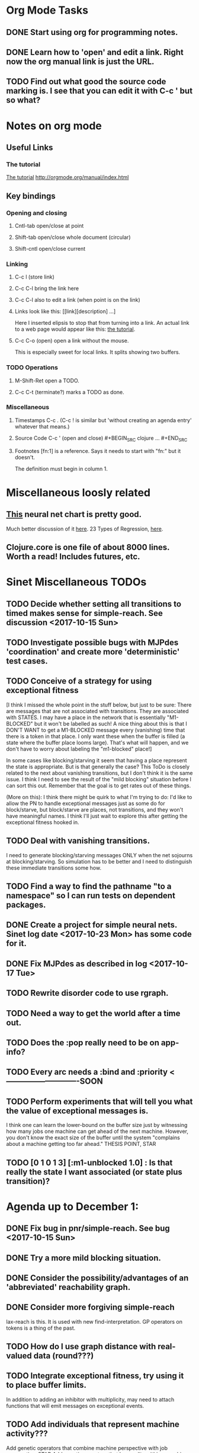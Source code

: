 * Org Mode Tasks
** DONE Start using org for programming notes.
   CLOSED: [2017-10-14 Sat 18:06]
** DONE Learn how to 'open' and edit a link. Right now the org manual link is just the URL. 
   CLOSED: [2017-10-15 Sun 12:25]
** TODO Find out what good the source code marking is. I see that you can edit it with C-c ' but so what?

* Notes on org mode
** Useful Links
*** The tutorial 
 [[http://orgmode.org/worg/org-tutorials/orgtutorial_dto.html][The tutorial]]
 http://orgmode.org/manual/index.html
    
** Key bindings 
*** Opening and closing
**** Cntl-tab open/close at point
**** Shift-tab open/close whole document (circular)
**** Shift-cntl open/close current
*** Linking
**** C-c l (store link)
**** C-c C-l bring the link here
**** C-c C-l also to edit a link (when point is on the link)
**** Links look like this: [[link][description] ...] 
  Here I inserted elipsis to stop that from turning into a link. An actual 
  link to a web page would appear like this: [[http://orgmode.org/worg/org-tutorials/orgtutorial_dto.html][the tutorial]]. 
**** C-c C-o (open) open a link without the mouse.   
    This is especially sweet for local links. It splits showing two buffers. 

*** TODO Operations
**** M-Shift-Ret open a TODO.

**** C-c C-t (terminate?) marks a TODO as done.
*** Miscellaneous
**** Timestamps C-c . (C-c ! is similar but 'without creating an agenda entry' whatever that means.)

**** Source Code C-c ' (open and close) #+BEGIN_SRC clojure ... #+END_SRC

**** Footnotes [fn:1] is a reference.  Says it needs to start with "fn:" but it doesn't. 
     The definition must begin in column 1. 
* Miscellaneous loosly related
** [[https://www.datasciencecentral.com/profiles/blogs/artificial-intelligence-is-not-fake-intelligence][This]] neural net chart is pretty good.
   Much better discussion of it [[http://www.asimovinstitute.org/neural-network-zoo/][here]].
   23 Types of Regression, [[https://www.datasciencecentral.com/profiles/blogs/23-types-of-regression][here]].
   

** Clojure.core is one file of about 8000 lines. Worth a read! Includes futures, etc. 

* Sinet Miscellaneous TODOs
** TODO Decide whether setting all transitions to timed makes sense for simple-reach. See discussion <2017-10-15 Sun>
** TODO Investigate possible bugs with MJPdes 'coordination' and create more 'deterministic' test cases.
** TODO Conceive of a strategy for using exceptional fitness
 [I think I missed the whole point in the stuff below, but just to be sure: There are messages that
  are not associated with transitions. They are associated with STATES. I may have a place in the network
  that is essentially "M1-BLOCKED" but it won't be labelled as such! A nice thing about this is that 
  I DON'T WANT to get a M1-BLOCKED message every (vanishing) time that there is a token in that place.
  I only want these when the buffer is filled (a state where the buffer place looms large). That's what 
  will happen, and we don't have to worry about labeling the "m1-blocked" place!]

 In some cases like blocking/starving it seem that having a place represent the state is appropriate. 
 But is that generally the case? This ToDo is closely related to the next about vanishing transitions,
 but I don't think it is the same issue. I think I need to see the result of the "mild blocking" 
 situation before I can sort this out. Remember that the goal is to get rates out of these things. 

 (More on this): I think there might be quirk to what I'm trying to do: I'd like to allow the PN to handle 
 exceptional messages just as some do for block/starve, but block/starve are places, not transitions, and 
 they won't have meaningful names. I think I'll just wait to explore this after getting the exceptional 
 fitness hooked in. 

** TODO Deal with vanishing transitions. 
 I need to generate blocking/starving messages ONLY when the net sojourns at blocking/starving. 
 So simulation has to be better and I need to distinguish these immediate transitions some how. 

** TODO Find a way to find the pathname "to a namespace" so I can run tests on dependent packages. 
** DONE Create a project for simple neural nets. Sinet log date <2017-10-23 Mon> has some code for it. 
   CLOSED: [2017-11-01 Wed 19:53]

** DONE Fix MJPdes as described in log <2017-10-17 Tue>
   CLOSED: [2017-10-22 Sun 14:25]
** TODO Rewrite disorder code to use rgraph.

** TODO Need a way to get the world after a time out. 
** TODO Does the :pop really need to be on app-info?
** TODO Every arc needs a :bind and :priority  <----------------------------SOON
** TODO Perform experiments that will tell you what the value of exceptional messages is. 
        I think one can learn the lower-bound on the buffer size just by witnessing how
        many jobs one machine can get ahead of the next machine. However, you don't know 
        the exact size of the buffer until the system "complains about a machine getting 
        too far ahead." THESIS POINT, STAR

** TODO [0 1 0 1 3] [:m1-unblocked 1.0] : Is that really the state I want associated (or state plus transition)? 

* Agenda up to December 1:
** DONE Fix bug in pnr/simple-reach. See bug <2017-10-15 Sun>
   CLOSED: [2017-10-15 Sun 18:13]

** DONE Try a more mild blocking situation.
   CLOSED: [2017-10-23 Mon 19:05]

** DONE Consider the possibility/advantages of an 'abbreviated' reachability graph. 
   CLOSED: [2017-11-04 Sat 22:10]

** DONE Consider more forgiving simple-reach 
   CLOSED: [2017-11-04 Sat 22:13]
        lax-reach is this. It is used with new find-interpretation. 
        GP operators on tokens is a thing of the past. 
** TODO How do I use graph distance with real-valued data (round???)
** TODO Integrate exceptional fitness, try using it to place buffer limits.
    In addition to adding an inhibitor with multiplicity, may need to attach functions that
    will emit messages on exceptional events.
** TODO Add individuals that represent machine activity???
   Add genetic operators that combine machine perspective with job perspective. STAR
   Add genetic operators that keep edits within a machine. STAR
   Thought: Evolution here is essential from job perspective to machine/topology perspective.
             - At least when there are parallel workcenters, this will be true. 
             - Also true about learning about buffers and accommodating other jobs.
             - Probably want a "ready-made structure" for insertion of parallel workstations. 
** TODO Add Causal
    This entails making the infinitessimal generator parametric.

** TODO Add MJP 
    This entails
     (1) having an operator for adding other colours -- Not a crossover operator ???
     (2) watching the execution times, maybe doing GPtips like regression.

** TODO Add parallel workstations to MJPdes and see what happens here (enhance notion of priority?). 

* Discussion
** Rationale for PNN
It is clear that I need a means to explain messages that do not correspond to transitions. 
I need to discover the pattern associated with these other messages, if such a pattern exists. 
The PNN is just the way to do this. Do we associate a semantics to these messages? We can assume
that in general that may not be possible, but there is a "PN semantics" in the case
of blocking and starvation that it would be useful to know. (Likewise for competition for
resources and deadlocking). In the blocking/starvation cases, there is still the matter
of determining where the problem buffer is. Once starving happens it continues upstream, 
and blocking continues downstream. (You could check for that in the causal model.)
Likewise could look at non-delivery of a part from a feeder line. 

*** Think about the role of PNN in causal modeling
The nice thing here is that using the parametric infinitessimal, I'll have real-numbered 
quantities of tokens in places. The PNN essentially shows the state changes while I move around the parameters.

*** Think about what is being inferred. 
*** What role do the "starving/blocking" places have? Can they be added?
*** Define the steps 
   - recognition of a pattern
   - hypothesis generation
   - hypothesis testing (causal? comparison?)
   - [TODO] Consider "evolution in stages" where fitness changes when milestones are reached.
** IDEA: Maybe award fitness to PNs that represent exceptional messages.
***  Award a little less to those who can at least cope with it with a NN. 

** Integrating exceptional fitness   
No starting links because nothing can parse the log. Every individual is capable of only describing
the path of a single job through the production resources. I think I have few options:

***  Obsolete?
****  1) Hope for a population that gets it right.
   Use genetic operators to produce more varied individuals, including some that 
   might parse the log well enough to get an exceptional msg table with markings that
   can guide design.

****  2) Use a next-ordinary-on-job
   Instead of next-ordinary, use next-ordinary-on-job. That will provide a parse
   and lead to the need for queues. 

   You could apply this to multiple jobs, but would that be helpful?

****  3) Give some more thought about how the reachability graph can do this. 

***  Summary (and msg-table)
Preparation to do (1) and (2) is the same, I think: It must be possible to 
use the msg table markings to update the PN. This is a "semantic genetic operator"

{:m1-blocked   {[3 0 1 1 0] 30},
 :m1-unblocked {[2 1 0 1 0] 30},
 :m2-starved   {[0 0 1 0 1] 14},
 :m2-unstarved {[0 0 1 1 0] 14},
 :ordinary
 {[0 1 0 1 0] 203,
  [2 0 1 1 0] 511,
  [1 1 0 1 0] 263,
  [3 0 1 0 1] 248,
  [1 0 1 1 0] 466,
  [0 1 0 0 1] 14,
  [2 1 0 1 0] 248,
  [3 0 1 1 0] 248,
  [1 0 1 0 1] 217,
  [0 0 1 1 0] 217,
  [0 0 1 0 1] 14,
  [2 0 1 0 1] 263}}

But that is a msg-table for N=3. A table for N=1 would have 1/0 for the first component of block/unblock.
So what? 

But why doesn't an individual emerge from evolution that can do this?
The winning individual came real close after just two iterations. 

***  After 30 generations I still didn't get one. 
***  Struggle
(You need 5 places and just the four transitions.) The only mistake
was an arc from the buffer to m2-complete-job. That arc should have
went to m2-start job. I think it may have stopped because success is <= 1 ??? Nope: we are looking for 0.1 or better.

***  Idea: I'm following jobs, what if instead I followed machines? (Or did both?)
Essentially what is wrong with the algorithm now is that it doesn't look at what machines do.
A Machine accepts/creates a part and starts work on it. It puts/destroys a part when done. 
These are patterns I could inject into the initial population, similar to what I do for jobs. 
What I really need are operators that combine the two viewpoints!!!
**** I sort of fixed this with util/related-places etc used in setting the initial-marking

***  Struggle
   I'm going to cut the pop down to 25 and cut out lots of operators. 
   Not enough experimentation yet, but so far, that didn't work. 

***  Let's force one close to this: [[file:~/TwoDrive/OneDrive/Repo/mindmaps/images/close-to-correct-pn.jpg][hopeful-pn]]
Find the PN for this on Sunday 2017-10-29. 
** GP Operators 
*** Need better notion of locality!
**** hopeful-pn with an initial-marking [1 0 0 0 0] (where first is place-1)
     Doesn't even get a rgraph, yet it is SO CLOSE! 
***** The above before I thought about pnu/set-initial-mark related-machine, etc.
***** Certainly more to say about locality, but that's it for now!
*** Semantic operators
**** Example failure is hopeful-pn with initial-marking token on place-1


* Sinet Log *
** <2017-10-14 Sat>
*** I started with this log file: [[file:~/Documents/git/sinet/data/SCADA-logs/m2-j1-n3-block-out.clj::%5B][m2-j1-n3-block-out.clj]] which blocks like crazy. 
*** I switched from returning 'the first' good starting marking to all markings.
*** I then compared the results from all three:

I am indexing the nets by the starting state. Each will associate a different marking with the
exceptional msg (defined as :fires-on). They all map [3 0 1 1 0] to the highest value of the NN.
Yet only the second one was trained for that outcome! The problem is that higher values are
going to drive the NN higher. (For example [10 0 1 1 0] give values even closer to 1 in each case.)
I can at least conclude that the one with the correct starting marking has the most prominent max
value (0.398 versus 0.213) is almost double, whereas the others are only  (0.57 versus 0.53) and
(0.71 vs 0.67) In all three cases, second best is [3 1 0 1 0].

**** (test-markings (get nnns [2 0 1 1 0]))   :fires-on {[2 0 1 1 0] 491}},
{[0 1 0 1 0] (0.0019047821808839684),
 [3 1 0 1 0] (0.5329793128418048),
 [2 0 1 1 0] (0.4557148825447303),
 [1 1 0 1 0] (0.028426845459858803),
 [3 0 1 0 1] (0.2520620080684257),
 [1 0 1 1 0] (0.0824105061449745),
 [0 1 0 0 1] (4.4899449786599065E-4),
 [2 1 0 1 0] (0.3112057574008602),
 [3 0 1 1 0] (0.5690740829317157),   ----- (next best is 0.53, which is :fires-on)
 [1 0 1 0 1] (0.007984861441426688),
 [3 1 0 0 1] (0.33543893173498296),
 [0 0 1 1 0] (0.0017534551604061264),
 [0 0 1 0 1] (0.0010127514448150464),
 [2 0 1 0 1] (0.04765593309469408)}

**** (test-markings (get nnns [3 0 1 1 0]))   :fires-on {[3 0 1 1 0] 491}},
{[0 1 0 1 0] (0.0014487996373689941),
 [3 1 0 1 0] (0.21293141920670883),
 [2 0 1 1 0] (0.15438051750729484),
 [1 1 0 1 0] (0.005105555396279919),
 [3 0 1 0 1] (0.05425027679413153),
 [1 0 1 1 0] (0.017136382643884614),
 [0 1 0 0 1] (4.6382801763844935E-4),
 [2 1 0 1 0] (0.03850346112492955),
 [3 0 1 1 0] (0.39880145491033164), ----- This IS fires-on. (next best is 0.213) 
 [1 0 1 0 1] (0.006230800133017719),
 [3 1 0 0 1] (0.03105553855253639),
 [0 0 1 1 0] (0.002015237400342786),
 [0 0 1 0 1] (0.001066242446042215),
 [2 0 1 0 1] (0.022575588402398115)}

**** (test-markings (get nnns [1 0 1 1 0]))   :fires-on {[1 0 1 1 0] 388}}}
{[0 1 0 1 0] (0.014569799679218615),
 [3 1 0 1 0] (0.6721408448530173),
 [2 0 1 1 0] (0.6688434016370715),
 [1 1 0 1 0] (0.21941460772717947),
 [3 0 1 0 1] (0.6601096030824811),
 [1 0 1 1 0] (0.46608997395936497),
 [0 1 0 0 1] (0.001252201438882003),
 [2 1 0 1 0] (0.5432656472113356),
 [3 0 1 1 0] (0.7113587186344846),  --- (next best is 0.672, which is [3 1 0 1 0]
 [1 0 1 0 1] (0.033295385315624364),
 [3 1 0 0 1] (0.5286157002824883),
 [0 0 1 1 0] (0.04039619976094015),
 [0 0 1 0 1] (0.00328347348876465),
 [2 0 1 0 1] (0.41021721559535307)}




**** Advantage: 
     The correct starting state has fewer false positives. It will do best. 

n**** Problem: 
     The algorithm is just going to focus on the buffer being high/low. This is fine for 
     blocking/starving events but not good for state-but-not-transition situations.

** <2017-10-15 Sun>
*** I ended up with data that blocks 30 times and starves 14 times: 
This was after about 30 experiments, fine tuning the parameters. The problem is that it
is very easy to get very short blocking/starving periods. 
Input:   file:~/Documents/git/sinet/data/SCADA-logs/m2-j1-n3-block-mild.clj]]
Output:  [[file:~/Documents/git/sinet/data/SCADA-logs/m2-j1-n3-block-mild-b30-s14.clj:::status%20nil,][file:~/Documents/git/sinet/data/SCADA-logs/m2-j1-n3-block-mild-b30-s14.clj]]
Pretty:  [[file:~/Documents/git/sinet/data/SCADA-logs/m2-j1-n3-block-mild-out.clj::%5B][file:~/Documents/git/sinet/data/SCADA-logs/m2-j1-n3-block-mild-out.clj]]
*** This was achieved with these parameters:
#+BEGIN_SRC clojure
  (map->Model
   {:line 
    {:m1 (map->ExpoMachine {:lambda 0.6 :mu 3.5 :W 1.0}) 
     :b1 (map->Buffer {:N 3})
     :m2 (map->ExpoMachine {:lambda 0.001 :mu 0.99 :W 1.0})}
    :number-of-simulations 1
    :report {:log? true :max-lines 3000}
    :topology [:m1 :b1 :m2]
    :entry-point :m1
    :params {:warm-up-time 2000 :run-to-time 10000}
    :jobmix {:jobType1 (map->JobType {:portion 1.0 :w {:m1 1.0, :m2 1.17}})}})
#+END_SRC
*** The m2-j1-n3 PN 
#+BEGIN_SRC clojure
{:places
 [{:name :buffer, :pid 0, :initial-tokens 0}
  {:name :m1-blocked, :pid 1, :initial-tokens 0}
  {:name :m1-busy, :pid 2, :initial-tokens 1}
  {:name :m2-busy, :pid 3, :initial-tokens 1}
  {:name :m2-starved, :pid 4, :initial-tokens 0}],
 :transitions
 [{:name :m1-complete-job, :tid 6, :type :exponential, :rate 0.9}
  {:name :m1-start-job, :tid 7, :type :immediate, :rate 1.0}
  {:name :m2-complete-job, :tid 8, :type :exponential, :rate 1.0}
  {:name :m2-start-job, :tid 9, :type :immediate, :rate 1.0}],
 :arcs
 [{:aid 10, :source :buffer, :target :m1-start-job, :name :aa-10, :type :inhibitor, :multiplicity 3, :bind {:jtype :blue}, :priority 1}
  {:aid 11, :source :buffer, :target :m2-start-job, :name :aa-11, :type :normal, :multiplicity 1, :bind {:jtype :blue}, :priority 1}
  {:aid 12, :source :m1-blocked, :target :m1-start-job, :name :aa-12, :type :normal, :multiplicity 1, :bind {:jtype :blue}, :priority 1}
  {:aid 13, :source :m1-busy, :target :m1-complete-job, :name :aa-13, :type :normal, :multiplicity 1, :bind {:jtype :blue}, :priority 1}
  {:aid 14, :source :m1-complete-job, :target :m1-blocked, :name :aa-14, :type :normal, :multiplicity 1, :bind {:jtype :blue}, :priority 1}
  {:aid 15, :source :m1-start-job, :target :buffer, :name :aa-15, :type :normal, :multiplicity 1, :bind {:jtype :blue}, :priority 2}
  {:aid 16, :source :m1-start-job, :target :m1-busy, :name :aa-16, :type :normal, :multiplicity 1, :bind {:jtype :blue}, :priority 1}
  {:aid 17, :source :m2-busy, :target :m2-complete-job, :name :aa-17, :type :normal, :multiplicity 1, :bind {:jtype :blue}, :priority 1}
  {:aid 18, :source :m2-complete-job, :target :m2-starved, :name :aa-18, :type :normal, :multiplicity 1, :bind {:jtype :blue}, :priority 1}
  {:aid 19, :source :m2-start-job, :target :m2-busy, :name :aa-19, :type :normal, :multiplicity 1, :bind {:jtype :blue}, :priority 1}
  {:aid 20, :source :m2-starved, :target :m2-start-job, :name :aa-20, :type :normal, :multiplicity 1, :bind {:jtype :blue}, :priority 1}]}
#+END_SRC 
 
*** Does it make sense to have an entry point with no :fire-ons?  (Yes, but...)
 I get two entry point markings, only one has anything in :fires-on. 
 I search for 50 steps supposedly, but it goes 225 lines, ending on the only exceptional msg, 
 which is {:act :m2-starved, :indx 225, :Mp [1 0 1 0 1]}. None of that should matter, we
 aren't looking for exceptional one yet. 
**** Is the problem that it is using the short data?
**** Yeah, ok this is wrong! : 
     (def foo (interpret-scada reach1 (-> (app-info) :problem :scada-log) lili))
     (count foo) ==> 225
     So I have been using the wrong data all the time, or it is stopping early?
     Good! It is stopping after 225 (the other goes 3000). I'm guessing that it gets 
     stuck in a situation it cannot interpret. Verify...
   
     Here is the new "failed-on" information:
     {:failed-prior   {:M [1 0 1 1 0], :fire :m2-complete-job, :Mp [1 0 1 0 1], :rate 1.0, :indx 224},
      :failed-on-link {:act :m2-starved, :indx 225, :Mp [1 0 1 0 1]},
      :failed-on-msg  {:act :m1-complete-job, :bf :b1, :j 1745, :n 0, :clk 2067.08452126566, :line 226, :mjpact :bj, :m :m1}}

     According to the reachability graph, the only thing that can occur after [1 0 1 0 1] is :m2-start-job
     {:M [1 0 1 0 1], :fire :m2-start-job, :Mp [0 0 1 1 0], :rate 1.0}
     That makes sense because ...
      [:buffer     1
       :m1-blocked 0
       :m1-busy    1
       :m2-busy    0
       :m2-starved 1]
      ... No, it doesn't make sense. [1 1 0 0 1] should also be possible. This is a vanishing transition to :m1-blocked.
***** BUG 
      The reachability graph must be wrong, but before I fix it, I won't build nets where :failed-on-msg is on last. DONE. 
      Something is seriously wrong. I created pnml for the N=3 PN but I don't get the same reachability as I did earlier
      (def reach1 ...) This one is much smaller. 

      Even the N=1 net is wrong. It should have 12 links, not 10:
      [[file:~/TwoDrive/OneDrive/Repo/mindmaps/images/m2-n1-no-immediate-reach.jpg]]

      First of all, these PNs have immediate transitions. 
          
      This is bad, there should be two here!    
    
      (next-links pnpn [0 1 0 1 0])
      [{:M [0 1 0 1 0], :fire :m1-start-job, :Mp [1 0 1 1 0], :rate 1.0}]
      The problem was that I was not setting all transitions to timed. THIS MAY NEED MORE THOUGHT (to TODO)
*** So now I have larger rgraphs (e.g. 28 vs 18 for N=3) do things still work?
**** DONE write code to generate simple-reach
     CLOSED: [2017-10-15 Sun 20:07]
**** write fitness assessment. 
*** Junk I'll probably never use
#_(defn prev-ordinary
  "Return an ordinary message, at index n or earlier."
  [data n]
  (loop [indx n]
    (cond (ordinary? (nth data indx)) (nth data indx), 
          (== indx 0) nil
          :otherwise (recur (dec indx)))))

(defn big-train
  ([net] (big-train net :m1-blocked 1))
  ([net msg-type cnt]
   (reduce (fn [n _] (train-msg n msg-type))
           net
           (range cnt))))

;;; POD This is for :m2-starved. 
(defn more-exceptional-training
  [net cnt]
  (reduce (fn [n _]
            (nn/train-step net [0.0 0.0 1.0 0.0 1.0] [1.0]))
          net
          (range cnt)))


*** DONE Write code to defobulate/zipmap (and pick best???)
    CLOSED: [2017-10-17 Tue 14:17]
** <2017-10-16 Mon>
 So far there is only one NN per message. 

I cleaned things up so that I get one NN per message. 

I studied Probabilistic Neural Nets briefly. They require one neuron for each training instance
and therefore for my application I think would be equivalent of a lookup table encompasing the whole
training set. I think they make more sense when there are points "between" the elements in the
training set. (Do I have these???) Needs more study, but maybe not so promising.

Let's look at how these things do against the 

** <2017-10-17 Tue>

*** Cortex
Cortex layer types (what I'm seeing [[https://github.com/thinktopic/cortex/commit/4be1c559675b9612249abbb94963d989d70817fe][here]]): convolutional, max-pooling, dropout, relu, linear, softmax.
But *this* matters: [[https://machinelearningmastery.com/confusion-matrix-machine-learning/][Confusion matrix]]: Describes what one is and how to calculate one for the 2-class
classification problem!

[[https://adeshpande3.github.io/adeshpande3.github.io/A-Beginner's-Guide-To-Understanding-Convolutional-Neural-Networks-Part-2/][Nice discussion of use of layers in CNN]].

**** Dropout 
     Seems to be primarily about overfitting and regularization - introducing additional information to solve ill-posed problems
     Regularization is NOT what I want. 

     "The idea of dropout is simplistic in nature. This layer “drops out” a random set of activations in that 
      layer by setting them to zero. Simple as that. Now, what are the benefits of such a simple and seemingly 
      unnecessary and counterintuitive process? Well, in a way, it forces the network to be redundant. 
      By that I mean the network should be able to provide the right classification or output for a specific 
      example even if some of the activations are dropped out"

**** Max-pooling
     Used in convolutional NNs. Use biggest value on a window. [[https://leonardoaraujosantos.gitbooks.io/artificial-inteligence/content/pooling_layer.html][example here]]. The goal is to reduce spatial dimensions (but not depth)
     on a convolutional NN. Not what I want.

**** ReLu [[https://stackoverflow.com/questions/27319931/relu-and-dropout-in-cnn][here]]. (Rectified Linear Unit, Not a layer, the activation function of a single neuron.)
     The rectifier function is an activation function f(x) = Max(0, x) which can be used by neurons just like 
     any other activation function, a node using the rectifier activation function is called a ReLu node. 
     The main reason that it is used is because of how efficiently it can be computed compared to more conventional 
     activation functions like the sigmoid and hyperbolic tangent, without making a significant difference to 
     generalisation accuracy. The rectifier activation function is used instead of a linear activation function to 
     add non linearity to the network, otherwise the network would only ever be able to compute a linear function.

     This part sounds useful "to add non-linearity to the network, otherwise the network would only ever be able to
     compute a linear function." That is the problem I'm experiencing now. 

**** Convolutional 
     They aren't fully connected...

**** Softmax (Not a layer, the activation function of a single neuron.)
     In mathematics, the softmax function, or normalized exponential function is a generalization of the 
     logistic function that "squashes" a K-dimensional vector z of arbitrary real values to a K-dimensional vector 
      {\displaystyle \sigma (\mathbf {z} )} \sigma (\mathbf {z} ) of real values in the range [0, 1] that add up to 1.
     (wikipedia)
     [[https://github.com/Kulbear/deep-learning-nano-foundation/wiki/ReLU-and-Softmax-Activation-Functions][Softmax and ReLU]].

**** Probabilistic Neural Nets
   [[https://web.archive.org/web/20101218121158/http://herselfsai.com/2007/03/probabilistic-neural-networks.html][Start here]].


*** Confusion matrix
"A confusion matrix is a technique for summarizing the performance of a classification algorithm."
Thus if I have one of these, I can use it directly to determine the fitness of the combination of
PN + NNs as an identification of the system. 

Easy enough. Should also look at precision, recall, specificity and sensitivity. 
These are all defined on this [[https://en.wikipedia.org/wiki/Confusion_matrix][wikipedia page]]. I also have a paper by D. M. W. Powers in the ML
section of Mendeley.

*** fitness.clj
I think before I go much further, I have to fix the problem any problems deciding the class. 
I had hoped that it was just a matter of choosing marking > 0.5. Is this the case? 

HELP! No marking hits on any exceptional message. I don't think I have looked at results
since the "dense" exceptional messages of Saturday. 

*** What does the marking used as input to training mean?
    I was hoping that it was the marking just before the message is issued. 
    Messages are issued on complete-job / start-job but MJPdes doesn't 
    order these where they all happen simultaneously. Maybe it should???

[:buffer :m1-blocked :m1-busy :m2-busy :m2-starved]
 {:msg-type :m1-blocked,   [3 0 1 1 0] 30} ... I assume next msg is m1-complete-job
 {:msg-type :m1-unblocked, [2 1 0 1 0] 30} ... 
 {:msg-type :m2-starved,   [0 0 1 0 1] 14} 
 {:msg-type :m2-unstarved, [0 0 1 1 0] 14} 
 
Let's generate the interpretation [[file:~/Documents/git/sinet/data/SCADA-logs/m2-j2-n3-block-mild-interpreted.clj::{:act%20:m1-blocked,%20:prev-act%20:m1-start-job,%20:indx%20710,%20:Mp%20%5B3%200%201%201%200%5D,%20:clk%202206.0879216608246}][AND SAVE IT AS A FILE]]. 

Start link is the same for all 4 message types, yet I interpret the log four times. Nice. 
    
**** Typical output with "data/SCADA-logs/m2-j1-n3-block-mild-out.clj"       
gov.nist.sinet.fitness> (ppprint (zipmap markings1
                                         (map #(first (nn/eval-net (:m1-blocked nnns) %)) markings1)))
{[0 1 0 1 0] 0.024485036900973763,
 [3 1 0 1 0] 0.008046179155291305,
 [2 0 1 1 0] 0.004074497484690655,
 [1 1 0 1 0] 0.013784127155537253,
 [3 0 1 0 1] 0.004062515347353122,
 [1 0 1 1 0] 0.005371589317720032,
 [0 1 0 0 1] 0.0521152547076084, <-- wrong, and next best is 0.027
 [2 1 0 1 0] 0.009709532322778542,
 [3 0 1 1 0] 0.003524192574949857,
 [1 0 1 0 1] 0.009338700112664192,
 [3 1 0 0 1] 0.010161648095898495,
 [0 0 1 1 0] 0.008800298059058962,
 [1 1 0 0 1] 0.026920570777390792,
 [0 0 1 0 1] 0.01845261113215176,
 [2 1 0 0 1] 0.014811122272394004,
 [2 0 1 0 1] 0.0055072388527700866}
nil
gov.nist.sinet.fitness> (ppprint (zipmap markings1
                                         (map #(first (nn/eval-net (:m1-unblocked nnns) %)) markings1)))
{[0 1 0 1 0] 0.025163102369711258,
 [3 1 0 1 0] 0.016114179019312516,
 [2 0 1 1 0] 0.007977926858371297,
 [1 1 0 1 0] 0.0201854362883496,
 [3 0 1 0 1] 0.014301613606198235,
 [1 0 1 1 0] 0.008978827733614799,
 [0 1 0 0 1] 0.06621052090624126,  <--- wrong, next is 0.036
 [2 1 0 1 0] 0.01751290729163327,
 [3 0 1 1 0] 0.007622303706912641,
 [1 0 1 0 1] 0.018487183654880144,
 [3 1 0 0 1] 0.029438724652992698,
 [0 0 1 1 0] 0.01104428285399589,
 [1 1 0 0 1] 0.04735457640118155,
 [0 0 1 0 1] 0.02363169658896575,
 [2 1 0 0 1] 0.036172647847275446,
 [2 0 1 0 1] 0.01569931368097529}
nil
gov.nist.sinet.fitness> (ppprint (zipmap markings1
                                         (map #(first (nn/eval-net (:m2-starved nnns) %)) markings1)))

[:buffer :m1-blocked :m1-busy :m2-busy :m2-starved]
{[0 1 0 1 0] 0.017027576075899276,
 [3 1 0 1 0] 0.004886266737864184,
 [2 0 1 1 0] 0.006935985604851713,
 [1 1 0 1 0] 0.008132810057098754,
 [3 0 1 0 1] 0.008690333194503956,
 [1 0 1 1 0] 0.011443272037409967,
 [0 1 0 0 1] 0.06431606145668564,
 [2 1 0 1 0] 0.005697633024429593,
 [3 0 1 1 0] 0.005600030048084727,
 [1 0 1 0 1] 0.03823100286076116,
 [3 1 0 0 1] 0.00657718778677882,
 [0 0 1 1 0] 0.029978431187203013,
 [1 1 0 0 1] 0.019941922787321802,
 [0 0 1 0 1] 0.11582262659576607, <-- yes. next is 0.064
 [2 1 0 0 1] 0.00937067227357531,
 [2 0 1 0 1] 0.014909753268535426}
nil
gov.nist.sinet.fitness> (ppprint (zipmap markings1
                                         (map #(first (nn/eval-net (:m2-unstarved nnns) %)) markings1)))
[:buffer :m1-blocked :m1-busy :m2-busy :m2-starved]
{[0 1 0 1 0] 0.026026209106502097,
 [3 1 0 1 0] 0.0034988958592581513,
 [2 0 1 1 0] 0.00601129014254703,
 [1 1 0 1 0] 0.010186463188839843,
 [3 0 1 0 1] 0.0033239310083816543,
 [1 0 1 1 0] 0.011904922484223533,
 [0 1 0 0 1] 0.016127654355549154,
 [2 1 0 1 0] 0.00529834749317781,
 [3 0 1 1 0] 0.00385956712448291,
 [1 0 1 0 1] 0.008798843571705668,
 [3 1 0 0 1] 0.0029969968812421986,
 [0 0 1 1 0] 0.03188710693160681, <--- I guess...what does the marking mean???
 [1 1 0 0 1] 0.007127766343136932,
 [0 0 1 0 1] 0.020988809038561193,
 [2 1 0 0 1] 0.004186967134676599,
 [2 0 1 0 1] 0.00488250449212974}
nil
gov.nist.sinet.fitness> 


Let's go back to the dense messages and see if we still get good results.



Some bad news (Sort of. Hey, we need an interesting paper!): With more exceptional instances
things work pretty well.

[:buffer :m1-blocked :m1-busy :m2-busy :m2-starved]
{:m1-unblocked
 [{:marking [0 1 0 1 0], :value 0.50118328747075}
  {:marking [1 1 0 1 0], :value 0.5228651697897436}
  {:marking [2 1 0 1 0], :value 0.5181440750582226}],
 :m1-blocked 
 [{:marking [3 1 0 1 0], :value 0.546424705570647} 
  {:marking [3 0 1 1 0], :value 0.5841860833305524}]}

...actually the unblocks look goofed up. 

This is not correct (or at least not best):

[:buffer :m1-blocked :m1-busy :m2-busy :m2-starved]

How did m1-starting a job result in there being another job in the buffer?!?!?!
  {:M [1 1 0 1 0], :fire :m1-start-job, :Mp [2 0 1 1 0], :rate 1.0, :clk 3719.7720757450656, :indx 2984}
  {:act :m1-blocked, :prev-act :m1-start-job, :indx 2985, :Mp [2 0 1 1 0], :clk 3720.7720757450656}

The "out" log: (it shows the buffer being full, m2 pulling one, m1 completing one which would set it back to N=3.

{:act :m2-start-job, :bf :b1, :j 1082, :n 3, :clk 3719.7720757450656, :line 2981, :mjpact :sm, :m :m2}
{:act :m1-complete-job, :bf :b1, :j 1085, :n 2, :clk 3719.7720757450656, :line 2982, :mjpact :bj, :m :m1}
{:act :m1-unblocked, :m :m1, :clk 3719.7720757450656, :line 2983, :mjpact :ub}
{:act :m1-start-job, :j 1086, :jt :jobType1, :ends 3720.7720757450656, :clk 3719.7720757450656, :line 2984, :mjpact :aj, :m :m1}

The above  would be easier to read as this:

{:act :m2-start-job, :bf :b1, :j 1082, :n 3,    :clk 3719.7720757450656, :line 2981, :mjpact :sm, :m :m2}
{:act :m1-unblocked, :m :m1,                    :clk 3719.7720757450656, :line 2983, :mjpact :ub}
{:act :m1-complete-job, :bf :b1, :j 1085, :n 2, :clk 3719.7720757450656, :line 2982, :mjpact :bj, :m :m1} (move job)
{:act :m1-start-job, :j 1086, :jt :jobType1,    :clk 3719.7720757450656, :ends 3720.7720757450656, :line 2984, :mjpact :aj, :m :m1}

FIX MJPdes: 
- MJPdes ought to report things upstream happening first. (sort that way (upstream? x y)
- Everything would be easier to read if :clk was first, then :act. 

** <2017-10-18 Wed>

#_(defn reliable? [m]
    (= ReliableMachine (type m)))

#_(defn machine? [m]
  (let [t (type m)]
    (or (= ExpoMachine t) (= ReliableMachine t) (= Machine t))))

#_(defn buffer? [b]
  (let [t (type b)]
    (or (= Buffer t) (= InfiniteBuffer t) (= DedicatedBuffer t))))

** <2017-10-19 Thu>

I reviewed PNNs and found a nice Python implementation. The notebook is [[file:~/Documents/git/sinet/data/SCADA-logs/m2-j2-n3-block-mild-interpreted.clj::{:act%20:m1-blocked,%20:prev-act%20:m1-start-job,%20:indx%20710,%20:Mp%20%5B3%200%201%201%200%5D,%20:clk%202206.0879216608246}][here]].

** <2017-10-20 Fri>

See discussion on keeping my head straight in Discussion area. 
** <2017-10-21 Sat>

I implement the PNN algorithm from [[http://www.personal.reading.ac.uk/~sis01xh/teaching/CY2D2/Pattern3.pdf][here]].

The key think I'm learning is that you can have the same marking associated with many classes. 
But if a class only has one datapoint, it wins when you hit it. This is good! This 
might be useful for distinguishing the size of buffers with different "best-interpretations."

All of this will be useful when I want to compare to the steady-state behavior using 
a parametric infinitessimal! 

(ppprint (subvec (best-interpretation pnpn (-> (app-info) :problem :scada-log)) 0 300))

Interestingly, starve and unstarve are coming up as both ordinary and exceptional. 
For the time being, this shouldn't matter much given that there is only 1 class in 
these exceptional markings. 

{:m2-unstarved {[0 0 1 1 0] 14},
 :m1-unblocked {[2 1 0 1 0] 30},
 :m2-starved {[0 0 1 0 1] 14},
 :ordinary
 {[0 1 0 1 0] 203,
  [2 0 1 1 0] 511,
  [1 1 0 1 0] 263,
  [3 0 1 0 1] 248,
  [1 0 1 1 0] 466,
  [0 1 0 0 1] 14,
  [2 1 0 1 0] 248,
  [3 0 1 1 0] 248,
  [1 0 1 0 1] 217,
  [0 0 1 1 0] 217,
  [0 0 1 0 1] 14,
  [2 0 1 0 1] 263},
 :m1-blocked {[3 0 1 1 0] 30}}

;;; Results with sigma = 1.0
{[0 1 0 1 0] [:m2-unstarved 0.36787944117144233],
 [2 0 1 1 0] [:m1-blocked 0.6065306597126334],
 [1 1 0 1 0] [:m1-unblocked 0.6065306597126334],
 [3 0 1 0 1] [:m1-blocked 0.3678794411714423],
 [1 0 1 1 0] [:m2-unstarved 0.6065306597126334],
 [0 1 0 0 1] [:m2-starved 0.36787944117144233],
 [2 1 0 1 0] [:m1-unblocked 1.0],
 [3 0 1 1 0] [:m1-blocked 1.0],
 [1 0 1 0 1] [:m2-starved 0.6065306597126334],
 [0 0 1 1 0] [:m2-unstarved 1.0],
 [0 0 1 0 1] [:m2-starved 1.0],
 [2 0 1 0 1] [:ordinary 0.3312510892460261]}

;;; Results with sigma = 0.2 MAKES PERFECT SENSE!
{[0 1 0 1 0] [:ordinary 0.06971187503880233],
 [2 0 1 1 0] [:ordinary 0.17548168297989752],
 [1 1 0 1 0] [:ordinary 0.09031651123868557],
 [3 0 1 0 1] [:ordinary 0.0851651717421801],
 [1 0 1 1 0] [:ordinary 0.16002840419305475],
 [0 1 0 0 1] [:ordinary 0.0048076923087272344],
 [2 1 0 1 0] [:m1-unblocked 1.0],
 [3 0 1 1 0] [:m1-blocked 1.0],
 [1 0 1 0 1] [:ordinary 0.07451958526421719],
 [0 0 1 1 0] [:m2-unstarved 1.0],
 [0 0 1 0 1] [:m2-starved 1.0],
 [2 0 1 0 1] [:ordinary 0.09031652915550199]}

** <2017-10-22 Sun>

Yesterday I got PNNs working nicely! If only every day were that productive!
This morning (well, until 2:30PM!) I cleaned up MJPdes. 
Today we experiment with the idea of replacing euclid-dist2 with some notion of "pn network distance."

- Places are dimensions, movement can be along one or more dimensions. 
- Transitions are the things that determine movement; only dimensions referenced in the
  transition change between states. 
- Each marking has an associated classification. Markings that are very dissimilar from the
  classified marking should have a large distance measure from it. EUCLIDEAN DISTANCE ENSURES THIS.
  The PDF distributes the classification among each training instance. 

- I was concerned about the proximity of activity over time. That changes according to rates. 
  If one part of the network has high-rate transitions, we'd expect more activity from it. But so what?
- I was thinking about "locality of reference" -- that with each transition, only connected places change. 

--> Maybe then what I'm after is to use the distance between transitions in the measure of 
    distance between states. 
    Q: But what does that mean? 
    A: A transition occurs -- we want to learn the relationship between transition and the emission of 
       exceptional messages. This is a temporal relationship (E.g. How many steps after firing X do
       I see exceptional message M?) This isn't judged by pn-path stuff, it is by reachability graph!

Maybe just do the Euclidean distance between markings times the number of steps. 

- There is nothing preventing 
- Transitions that are far from the 

(defn paths-to
  "Return the paths from FROM to TO (both are names of places or transitions) 
   in exactly STEPS steps (counting places, transitions and arcs)."
  [pn from to nsteps & {:keys [back?]}]

** <2017-10-23 Mon>

Another productive day (without really working too hard!). 
The distance function that I'm using is strictly distance between nodes in the rgraph. 
I use loom to calculate this (20 minutes work). 
I'm moving the parzen-pdf-msg stuff from pnn to fitness. 

*** This stuff isn't going to be used
#_(defn min-pn-steps
  "Return the pn distance from FROM to TO in either direction."
  [pn [from to]]
  (if (= from to)
    0
    (loop [cnt 1]
      (if (> cnt 100) 1000, ; POD 1000, it is probably down stream
          (if-let [path (or (not-empty (pnu/paths-to pn from to cnt))
                            (not-empty (pnu/paths-to pn to from cnt)))]
            (/ (-> path first count) 4) ; counts arcs, transitions; I want place to place.
            (recur (inc cnt)))))))

#_(defn pn-distance-table
  "Return a table of all pn distances"
  [pn]
  (let [places (map :name (:places pn))
        keys (for [from places
                   to   places]
               [from to])]
    (zipmap keys
            (map #(min-pn-steps pn %) keys))))


*** This stuff could go in project just of simple neural nets
;;; :marking-key [:buffer :m1-blocked :m1-busy :m2-busy :m2-starved],
;;; It blocks after [2 0 1 1 0]

;;; POD NYI
#_(defn pick-net 
  "Given a list of NN, choose the most accurate one for its message."
  [nets]
  (let [result (filter nn/net? nets)]
    (when (> (count result) 1)
      (println "Multiple nets. Pick NYI."))
    (first nets)))
  
#_(defn train-msg
  "Train the net for the msg-type using the log interpretation."
  [net interp msg-type]
  (let [train-data (:interpreted-log interp)
        last-indx (-> train-data last :indx)
        fires-on (atom {:msg-type msg-type})]
    (loop [net net
           indx 0]
      (if (>= indx last-indx) ; terminate
        (-> net
            (assoc :fires-on @fires-on)
            (assoc :msg-type msg-type)
            (assoc :start-link (:start-link interp)))
        (let [msg (nth train-data indx)
              label (if (= (:act msg) msg-type) 1 0)           ; (rand-int 2)
              inputs (cond (== label 1)             (:Mp msg), ; (noise) 
                           (contains? msg :fire)    (:M  msg), ; (noise) 
                           :otherwise :skip)] ; an exceptional message but not the one I'm learning. 
          (when (== label 1) ; track markings it is firing on
            ;;(println msg)
            (if (contains? @fires-on (:Mp msg))
              (swap! fires-on #(update % (:Mp msg) inc))
              (swap! fires-on #(assoc  % (:Mp msg) 1))))
          (recur
           (if (= inputs :skip)
             net
             (nn/train-step net
                            (vec (map double inputs))
                            (vector (double label))))
           (inc indx)))))))

#_(defn train-all
  "Given a SCADA log interpretation, return a map providing the best NN for each message."
  [interp]
  (let [size   (-> interp :marking-key count)
        msgs   (-> (app-info) :problem :exceptional-msgs)]
    (zipmap msgs
            (map #(train-msg (nn/make-net size 1 size) interp %) msgs))))

#_(defn exceptional-markings
  "Return a vector of {:marking x :value y} indicating that the 
   marking associates with the exceptional class of the neural net."
  [net markings]
  (let [results (zipmap markings
                         (map #(first (nn/eval-net net %)) markings))]
    (reduce (fn [success [mark class-val]]
              (if (> class-val 0.5)
                (conj success {:marking mark :value class-val})
                success))
            []
            results)))

;;; (tryme pnpn (-> (app-info) :problem :scada-log))
#_(defn tryme [pn scada-log]
  (let [interp (best-interpretation pn scada-log) ; POD stop after have all markings. 
        nets (train-all interp)
        markings (distinct (map :M (:rgraph interp)))]
    (reduce (fn [res [msg net]]
              (assoc res msg (exceptional-markings net markings)))
            {}
            nets)))

#_(defn noise []
  (vec (repeatedly 5 #(rand-int 2))))

*** This stuff is what I used prior to recognizing that I need occurrence counts for the parzen-fn
It has been replaced by compute-msg-table.
(defn compute-pnn-data
  "Return a map indicating what markings are associated with what message types, 
   where message types are either ':ordinary' or some exceptional message type."
  [pn scada-log]
  (let [interp (best-interpretation pn scada-log)
        markings (-> (map :M (:rgraph interp)) set)
        excepts (->> (filter #(contains? % :act) (:interpreted-log interp))
                     (map #(dissoc % :clk))
                     (map #(dissoc % :indx))
                     distinct)
        classes (conj (distinct (map :act excepts)) :ordinary)
        emarks (set (map :Mp excepts))
        data (reduce
              (fn [data mark]
                (if (contains? emarks mark)
                  (update-in data
                             [(some #(when (= (:Mp %) mark) (:act %)) excepts)]
                             #(conj % mark))
                  (update-in data [:ordinary] #(conj % mark))))
              (zipmap classes (repeat (count classes) []))
              markings)]
    data))


        
*** This stuff was my first pass at interpretation???
#_(defn best-nav
  "Picking various starting points in the SCADA log, return the 
   longest path of it that can be walked using the QPN." 
  [inv]
  (let [rgraph (pnr/simple-reach (:pn inv))
        exceptional (set/difference scada-msg-types (set (map :fire rgraph)))
        msg1 (first scada-msgs)
        start-marks (map :Mp (filter #(= (:fire %) (:name msg1)) rgraph))]
    (map #(navigate-qpn (:pn inv) rgraph exceptional % 0 (dec (count scada-msgs))) start-marks)))

;;; The set of exceptional message types is decided on a per-QPN basis.
;;; Whatever is in the SCADA log but not a QPN event is exceptional for that QPN. 

;;; POD I think it is enough to always start at position 0 in the SCADA log because
;;;     exceptional situations are the only thing in the way. 
;;;     But is this still sensitive to to the initial marking???
(defn navigate-qpn
  "Using the QPN, try to walk the SCADA log from the argument marking and associated 
   starting position in the log to the argument stop position.
   Return a map describing how far it was possible to navigate and what markings were
   associated with the exceptional messages encountered."
  [pn rgraph excepts mark start stop]
  (let [pn (pnr/renumber-pids pn)]
    (loop [result {:start start :ix (+ start 1) :mark mark :path [] :excepts {}}]
      (let [links (filter #(= (:M %) (:mark result)) rgraph)
            event (:name (nth scada-msgs (:ix result)))
            link  (some #(when (= event (:fire %)) %) links)]
        (if (or (and (not link)
                     (not (some #(= event %) excepts)))
                (>= (inc (:ix result)) stop))
          result 
          (recur (if link
                   (-> result
                       (update :ix inc)
                       (assoc :mark (:Mp link)))
                   (-> result
                       (update :ix inc)
                       (update-in [:excepts event] #(distinct (conj %1 %2)) mark)))))))))


As is apparent from the four subtopics above, I cut out a lot of code today!

Refactors stuff has not yet been tested. 
** <2017-10-24 Tue>

I've got a bug in starting-links. 
next-paths works depth first thus I don't think this code makes sense:
      (when-let [goods (filter #(> (count %) 50) paths)]
        (swap! winners #(into % (vec (map first goods)))))


paths= [[{:M [0 0 1 1 0], :fire :m1-complete-job, :Mp [0 1 0 1 0], :rate 0.9, :indx 0}
        {:M [0 1 0 1 0], :fire :m1-start-job, :Mp [1 0 1 1 0], :rate 1.0, :indx 1}
        {:M [1 0 1 1 0], :fire :m2-complete-job, :Mp [1 0 1 0 1], :rate 1.0, :indx 2}
        {:M [1 0 1 0 1], :fire :m2-start-job, :Mp [0 0 1 1 0], :rate 1.0, :indx 3}
        {:M [0 0 1 1 0], :fire :m1-complete-job, :Mp [0 1 0 1 0], :rate 0.9, :indx 4} 
        {:M [0 1 0 1 0], :fire :m1-start-job, :Mp [1 0 1 1 0], :rate 1.0, :indx 5} 
        {:M [1 0 1 1 0], :fire :m2-complete-job, :Mp [1 0 1 0 1], :rate 1.0, :indx 6} 
        {:M [1 0 1 0 1], :fire :m2-start-job, :Mp [0 0 1 1 0], :rate 1.0, :indx 7} 
        {:M [0 0 1 1 0], :fire :m1-complete-job, :Mp [0 1 0 1 0], :rate 0.9, :indx 8} 
        {:M [0 1 0 1 0], :fire :m1-start-job, :Mp [1 0 1 1 0], :rate 1.0, :indx 9}] 

[{:M [1 0 1 0 1], :fire :m1-complete-job, :Mp [1 1 0 0 1], :rate 0.9, :indx 0}] 
[{:M [0 0 1 0 1], :fire :m1-complete-job, :Mp [0 1 0 0 1], :rate 0.9, :indx 0}] 
[{:M [1 0 1 1 0], :fire :m1-complete-job, :Mp [1 1 0 1 0], :rate 0.9, :indx 0}]]
indx = 10
good-steps= ()

Ugh! The problem is I'm using the wrong data. Anyway, if there are no good starting-links... 

{:act :m2-complete-job, :m :m2, :j 1744, :ent 2062.4506743555485, :clk 2066.1692850612535, :line 224, :mjpact :ej}
{:act :m2-starved, :m :m2, :clk 2066.1692850612535, :line 225, :mjpact :st}

I have been chasing my tail for hours! It works here, doesn't work, works....



At sigma = 1.0 mine works better:

Euclidean:
         {[0 1 0 1 0] [:m2-unstarved 0.36787944117144233],
          [2 0 1 1 0] [:m1-blocked 0.6065306597126334],
          [1 1 0 1 0] [:m1-unblocked 0.6065306597126334],
          [3 0 1 0 1] [:m1-blocked 0.3678794411714423],
          [1 0 1 1 0] [:m2-unstarved 0.6065306597126334],
          [0 1 0 0 1] [:m2-starved 0.36787944117144233],
          [2 1 0 1 0] [:m1-unblocked 1.0],
          [3 0 1 1 0] [:m1-blocked 1.0],
          [1 0 1 0 1] [:m2-starved 0.6065306597126334],
          [0 0 1 1 0] [:m2-unstarved 1.0],
          [0 0 1 0 1] [:m2-starved 1.0],
          [2 0 1 0 1] [:ordinary 0.3312510892460261]}))

Euclidean + graph distance
         {[0 1 0 1 0] [:m2-unstarved 0.1353352832366127],   <------- Even these
	 [2 0 1 1 0] [:ordinary 0.24215429146359604],       <----------------
	 [1 1 0 1 0] [:m1-unblocked 0.22313016014842982],
	 [3 0 1 0 1] [:m1-blocked 0.1353352832366127],
	 [1 0 1 1 0] [:ordinary 0.22681188379228487],       <----------------
	 [0 1 0 0 1] [:m2-starved 0.1353352832366127],
	 [2 1 0 1 0] [:m1-unblocked 1.0],
	 [3 0 1 1 0] [:m1-blocked 1.0],
	 [1 0 1 0 1] [:m2-starved 0.2231301601484298],
	 [0 0 1 1 0] [:m2-unstarved 1.0],
	 [0 0 1 0 1] [:m2-starved 1.0],
	 [2 0 1 0 1] [:ordinary 0.1503568437398036]}


At sigma=0.2 very little difference (but this is very tight range on trained values). 
Euclidean
         (fit/choose-winners (assoc pn-test :sigma 0.2))
         {[0 1 0 1 0] [:ordinary 0.06971187503880233],
          [2 0 1 1 0] [:ordinary 0.17548168297989752],
          [1 1 0 1 0] [:ordinary 0.09031651123868557],
          [3 0 1 0 1] [:ordinary 0.0851651717421801],
          [1 0 1 1 0] [:ordinary 0.16002840419305475],
          [0 1 0 0 1] [:ordinary 0.0048076923087272344],
          [2 1 0 1 0] [:m1-unblocked 1.0],
          [3 0 1 1 0] [:m1-blocked 1.0],
          [1 0 1 0 1] [:ordinary 0.07451958526421719],
          [0 0 1 1 0] [:m2-unstarved 1.0],
          [0 0 1 0 1] [:m2-starved 1.0],
          [2 0 1 0 1] [:ordinary 0.09031652915550199]}))))

Mine
         {[0 1 0 1 0] [:ordinary 0.06971153846153845],
	 [2 0 1 1 0] [:ordinary 0.17548076923076922],
	 [1 1 0 1 0] [:ordinary 0.09031593406593406],
	 [3 0 1 0 1] [:ordinary 0.08516483516483515],
	 [1 0 1 1 0] [:ordinary 0.16002747252747251],
	 [0 1 0 0 1] [:ordinary 0.004807692307692307],
	 [2 1 0 1 0] [:m1-unblocked 1.0],
	 [3 0 1 1 0] [:m1-blocked 1.0],
	 [1 0 1 0 1] [:ordinary 0.07451923076923077],
	 [0 0 1 1 0] [:m2-unstarved 1.0],
	 [0 0 1 0 1] [:m2-starved 1.0],
	 [2 0 1 0 1] [:ordinary 0.09031593406593406]}

At sigma = 0.8 mine is almost perfect, traditional is way off. 
(ppprint (tryme 0.8))
{[0 1 0 1 0] [:ordinary 0.08167651755114105],
 [2 0 1 1 0] [:ordinary 0.20096611102341413],
 [1 1 0 1 0] [:ordinary 0.11223204044436556],
 [3 0 1 0 1] [:ordinary 0.09758966328235849],
 [1 0 1 1 0] [:ordinary 0.1858113376895019],
 [0 1 0 0 1] [:m2-starved 0.04393693362340743],  
 [2 1 0 1 0] [:m1-unblocked 1.0],
 [3 0 1 1 0] [:m1-blocked 1.0],
 [1 0 1 0 1] [:m2-starved 0.09596708604499851], <--- wrong
 [0 0 1 1 0] [:m2-unstarved 1.0],
 [0 0 1 0 1] [:m2-starved 1.0],
 [2 0 1 0 1] [:ordinary 0.11337198216661176]}
nil
gov.nist.sinet.fitness> (ppprint (tryme2 0.8))
{[0 1 0 1 0] [:m2-unstarved 0.20961138715109787],
 [2 0 1 1 0] [:m1-blocked 0.4578333617716143],
 [1 1 0 1 0] [:m1-unblocked 0.4578333617716143],
 [3 0 1 0 1] [:m1-blocked 0.20961138715109784],
 [1 0 1 1 0] [:m2-unstarved 0.45783336177161427],
 [0 1 0 0 1] [:m2-starved 0.20961138715109787],
 [2 1 0 1 0] [:m1-unblocked 1.0],
 [3 0 1 1 0] [:m1-blocked 1.0],
 [1 0 1 0 1] [:m2-starved 0.45783336177161427],
 [0 0 1 1 0] [:m2-unstarved 1.0],
 [0 0 1 0 1] [:m2-starved 1.0],
 [2 0 1 0 1] [:ordinary 0.23037282986699076]}

;;; At sigma = 0.75 mine is good, theirs is still crap.


gov.nist.sinet.fitness> (pprint (tryme 0.75))
{[0 1 0 1 0] [:ordinary 0.07812345592321546],
 [2 0 1 1 0] [:ordinary 0.19350798937548197],
 [1 1 0 1 0] [:ordinary 0.10565451941946981],
 [3 0 1 0 1] [:ordinary 0.09387730377891051],
 [1 0 1 1 0] [:ordinary 0.1783054552497219],
 [0 1 0 0 1] [:m2-starved 0.028565500784550373],
 [2 1 0 1 0] [:m1-unblocked 1.0],
 [3 0 1 1 0] [:m1-blocked 1.0],
 [1 0 1 0 1] [:ordinary 0.08572916833008677],
 [0 0 1 1 0] [:m2-unstarved 1.0],
 [0 0 1 0 1] [:m2-starved 1.0],
 [2 0 1 0 1] [:ordinary 0.10642989332503937]}
nil
gov.nist.sinet.fitness> (pprint (tryme2 0.75))
{[0 1 0 1 0] [:m2-unstarved 0.1690133154060661],
 [2 0 1 1 0] [:m1-blocked 0.41111229050718745],
 [1 1 0 1 0] [:m1-unblocked 0.41111229050718745],
 [3 0 1 0 1] [:m1-blocked 0.1690133154060661],
 [1 0 1 1 0] [:m2-unstarved 0.41111229050718745],
 [0 1 0 0 1] [:m2-starved 0.1690133154060661],
 [2 1 0 1 0] [:m1-unblocked 1.0],
 [3 0 1 1 0] [:m1-blocked 1.0],
 [1 0 1 0 1] [:m2-starved 0.41111229050718745],
 [0 0 1 1 0] [:m2-unstarved 1.0],
 [0 0 1 0 1] [:m2-starved 1.0],
 [2 0 1 0 1] [:ordinary 0.20673002778168464]}



{:m2-unstarved {[0 0 1 1 0] 14},
 :m1-unblocked {[2 1 0 1 0] 30},
 :m2-starved {[0 0 1 0 1] 14},
 :ordinary
 {[0 1 0 1 0] 203,
  [2 0 1 1 0] 511,
  [1 1 0 1 0] 263,
  [3 0 1 0 1] 248,
  [1 0 1 1 0] 466,
  [0 1 0 0 1] 14,
  [2 1 0 1 0] 248,
  [3 0 1 1 0] 248,
  [1 0 1 0 1] 217,
  [0 0 1 1 0] 217,
  [0 0 1 0 1] 14,
  [2 0 1 0 1] 263},
** <2017-10-25 Wed>

I should be having a telecon with Charles today, but...

*** Tryme functions for Euclidean and graph-distance * Euclidean
(defn tryme [sigma]
  (let [log (scada/load-scada "data/SCADA-logs/m2-j1-n3-block-mild-out.clj")
        pn (as-> "data/PNs/m2-inhib-n3.xml" ?pn
             (pnml/read-pnml ?pn)
             (pnr/renumber-pids ?pn)
             (assoc ?pn :rgraph (pnr/simple-reach ?pn))
             (assoc ?pn :starting-links (starting-links ?pn log 0))
             (assoc ?pn :msg-table (compute-msg-table ?pn log))
             (assoc ?pn :sigma sigma)
             (assoc ?pn :distance-fn (graph-distance-fn ?pn))
             (assoc ?pn :pdf-fns
                    (zipmap (-> ?pn :msg-table keys)
                            (map #(parzen-pdf-msg ?pn %)
                                 (-> ?pn :msg-table keys)))))]
    (reset! diag pn)
    (choose-winners pn)))

(defn tryme2 [sigma]
  (let [log (scada/load-scada "data/SCADA-logs/m2-j1-n3-block-mild-out.clj")
        pn (as-> "data/PNs/m2-inhib-n3.xml" ?pn
             (pnml/read-pnml ?pn)
             (pnr/renumber-pids ?pn)
             (assoc ?pn :rgraph (pnr/simple-reach ?pn))
             (assoc ?pn :starting-links (starting-links ?pn log 0))
             (assoc ?pn :msg-table (compute-msg-table ?pn log))
             (assoc ?pn :sigma sigma)
             (assoc ?pn :distance-fn pnn/euclid-dist2)
             (assoc ?pn :pdf-fns
                    (zipmap (-> ?pn :msg-table keys)
                            (map #(parzen-pdf-msg ?pn %)
                                 (-> ?pn :msg-table keys)))))]
    (choose-winners pn)))
See Agenda. Today I'm integrating the exceptional messages, and inhibitors.
First, however, is to look into the possibly erroneous marking state found yesterday:

[0 1 0 0 1] [:m2-starved 0.1690133154060661], ; <---- Needs investigation. Should not be in rgraph!

[:buffer :m1-blocked :m1-busy :m2-busy :m2-starved]
Means that m1 is blocked, yet there is nothing in the buffer. How does this come about?
It is a vanishing state from m1-complete-job to m1-start-job. 
So it is okay. 

The problem I'm having with init-pop seems to be that plans don't have names. 
This was probably erroneously removed when MJPdes was prettified. 

*** More unnecessary code:
#_(defn mjpdes2pn-trace
  "Translate all the SCADA message maps with maps with 'nice pn names."
  [job-trace]
  (distinct (map scada/mjpdes2pn job-trace)))

;;; POD Will need to generalize this idea of 'what a message means' I'm giving nice "pn names" to MJPdes output. 
;;; (mjpdes2pn (first (scada/random-job-trace))) ==>  {:name :m1-start-job, :act :aj, :m :m1}

#_(defn mjpdes2pn
  "Interpret/translate the SCADA log. (Give pretty-fied pn names to MJPdes output.)" 
  [msg]
  (let [m (implies-machine msg)]
    (-> msg
        (assoc :mjpact (:act msg))
        (assoc :m m)
        (assoc :act (scada2pn-name msg)))))
;;; POD Someday you might want to call this with multiple job traces.
;;; POD This interprets/translates the SCADA log. We'll need to generalize it someday.
(defn scada2pn-name
  "Return a transition name for a given SCADA msg (bl/ub/st/us probably wont' be used.)"
  [msg]
  (let [m (implies-machine msg)]
    (cond (= :aj (:act msg)) (read-string (cl-format nil "~A-start-job"    m)),
          (= :ej (:act msg)) (read-string (cl-format nil "~A-complete-job" m)),
          (= :sm (:act msg)) (read-string (cl-format nil "~A-start-job"    m)),
          (= :bj (:act msg)) (read-string (cl-format nil "~A-complete-job" m)),
          (= :bl (:act msg)) (read-string (cl-format nil "~A-blocked"      m)),
          (= :ub (:act msg)) (read-string (cl-format nil "~A-unblocked"    m)),
          (= :st (:act msg)) (read-string (cl-format nil "~A-starved"      m)),
          (= :us (:act msg)) (read-string (cl-format nil "~A-unstarved"    m)))))

(defn implies-machine
  "Returns machine referenced/implied in message. 
   If a buffer n is references, machine n+1 is pulling from it.
   Returns nil if msg contains neither :bf or :m"
  [msg]
  (let [act (:act msg)]
    (cond (= act :aj) :m1
          (= act :bj) (keyword (format "m%d"      (read-string (subs (str (:bf msg)) 2)))),
          (= act :sm) (keyword (format "m%d" (inc (read-string (subs (str (:bf msg)) 2))))),
          (contains? msg :m) (:m msg))))


OK, first interesting thing is that I've been using a N=3 example, but now, of course, 
all the instances start as N=1. I guess that was expected, but it is making it harder
to sync-up in "starting-links" 


Arcs are all messed up: 
 :arcs
 [{:aid 1, :source :place-1, :target nil, :name :aa-1, :type :normal, :multiplicity 1, :bind {:jtype :blue}}
  {:aid 2, :source nil, :target :place-2, :name :aa-2, :type :normal, :multiplicity 1, :bind {:jtype :blue}}
  {:aid 3, :source :place-2, :target nil, :name :aa-3, :type :normal, :multiplicity 1, :bind {:jtype :blue}}

Maybe fix this with clojure.spec? 
** <2017-10-26 Thu>

*** More junk?
#_(defn diag-run
  "Run the GP in diagnostic mode from the REPL. A very useful function!"
  []
  (binding [*debugging* false] ;<===== Whether or not to save every individual
    (reset! diag-all-inv {})
    (let [p (promise)]
      (as-> (evolve-init) ?w
        (evolve-continue ?w p (rep/evolve-chan))))))
*** NEXT: Write clojure.spec for world. 
** <2017-10-27 Fri>

Writing clojure spec for world. Find a way to pause and keep world. 

Once again (it was happening Oct 7, among other times) I'm getting a error
No implementation of method: :sch-send! of protocol: #'taoensso.sente.interfaces/IServerChan found for 
class: org.httpkit.server.AsyncChannel
==> I started a new client (close tab, open another to localhost:8080) and it seems to work.

This makes no sense. big-reset does not fix it. 

==> Timeout requesting individual...Needed to provide a clean PN (no functions). DONE.

  < See Discussion>


==> Something screwy is going on. It is no faster. Gets stuck sometimes after 1 iteration. 

--> I remove exceptional processing. No help! Still slow! WTF is it doing???

Is it that the agent is forcing things into one process??? Need to watch process meter!!
** <2017-10-28 Sat>

*** Slow Runtime investigation

Yesterday: Is it that the agent is forcing things into one process??? Need to watch process meter!!
I think that it is that I don't have an ABORT that actually leaves the loop, and that
I don't have a record (defonce atom) ? of old evolve-chan. OTOH, these are suppose to park.

[[http://www.bradcypert.com/clojure-async/][Brad Cypert on Core.Async]] 

**** Before I started, there were two processes called main. 
    MJPdes (started with lein repl) gets two processes called main too.  
    Also get two with C-c M-j on MJPdes.
    Starting fresh I get one. (fan starts/stops) Now two again 869 and 784
    Killing 684 kills both.
    ====> One starts just as the REPL server starts. --> One for program, one for repl (nREPL). 
**** Pipe taking 30% of a CPU. Killed it. 
**** Code suggests that nothing starts just by loading. 
**** Oh so well behaved today!
    Got more than 500% CPU and CPU dropped to 0.1% when done. 
**** Big-reset didn't save on old-channel. (Reload doesn't obey defonce ???)
    Also, no message that would suggest that ABORT happened. 
*** Resolved runtime, but exceptional is slow!

It is not just slow, it is stuck, I think. Aborting doesn't abort. Some of those 
pmapped things are probably still running -- hung: 
**** Need timeouts on pmapped processes???

*** This was first attempt at pmap-timeout (though I didn't know it at the time!)
(def running "Vector of futures" (atom []))
(def promises "Promises of running individuals." (atom []))

(def sched-chan ; POD defonce
  "A channel with a buffer equal to the number of cpu/hyperthreads."
  (async/chan (-> (app-info) :gp-system :use-cpus)))


(defn schedule-work
  "Schedule an individual to run; return a promise."
  [inv work]
  (>!! sched-chan (:id inv)) ; block if full
    (future (deliver p (work inv))
            (<!! sched-chan)) ; make room for more
    p))

(defn finished-work
  "Deref a promise (with timeout) and pull from channel to free up a spot."
  [p]
  (let [result (deref p 10000 :timeout)]
    (cl-format *out* "~%~A finished with ~A" (<!! sched-chan) result)
    result))


***    13:45 - pmap-timeout working....
    ... but I'm back to having 700% CPU when nothing (useful) is running.  
   
    Agents allow shared access to mutable state. 
    (send-off @the-agent evolve-continue @the-promise evolve-chan)

    So I'm asking the agent to run evolve-continue, as opposed to just running evolve-continue
    in a thread with future. 

    I am not able to use (shutdown-agents) (nREPL uses agents). So maybe I try this 
    with a future? 

    The nice thing about agents is the error handler....
    No difference. So SLOWWWW

    Let's see if the pmap-timeout is implicated. 
    A: No, not really. It gets stuck on 100% rather than 800% so we can at least debug it. 

>>>>>    the-promise never gets delivered. 
>>>>>    Delivering it by hand doesn't help.

Temporarily, I'm not reset! the-future to nil. When I print it out:
         (try @@the-future (catch Exception e (str e)))
            "java.util.concurrent.CancellationException"


This 700% problem is really weird. 
(clojure.core.async/thread) shows one thread. 

I *think* I now know why it would hang in the map case (as opposed to my pmap-timeout case):
 It gets stuck on simple-reach. Next time I'll get the PN!!!

For the 700% case, it is probably true that future-cancel isn't doing what I hoped (terminating the thread)

Some thoughts on interrupt by [[http://puredanger.github.io/tech.puredanger.com/2009/06/08/interrupt-handling/][puredanger]].

** <2017-10-29 Sun>

*** Yesterday's impressive waste of time (NOT?):
#_(defn pmap-timeout
  "Like (pmap func coll) except that it returns {:timeout <member>} for those members of coll
   for which func does not complete in timeout milliseconds after that member is started.
   Runs as many futures in parallel as possible for the hardware. Returns a vector of results."
  ([func members timeout]
   (pmap-timeout func members timeout (+ 2 (.. Runtime getRuntime availableProcessors))))
  ([func members timeout nproc]
   (let [to-run      (atom (vec members))
         results     (atom [])
         running-cnt (atom 0)
         nprocessors nproc
         update-fn (fn [mp] ; return a (possibly new) value for the results vector member.
                     (cond (not (:fut mp)) ;(not= #{:fut :start :mem :prom} (-> mp keys set))
                           mp,
                           (future-done? (:fut mp))
                           (do (swap! running-cnt dec)
                               (deref (:fut mp))),
                           (> (System/currentTimeMillis)
                              (+ (:start mp) timeout))
                           (do (swap! running-cnt dec)
                               (.interrupt @(:prom mp))
                               (.stop @(:prom mp))
                               ;; POD deref timeout here should not be necessary, but...
                               (deref (:fut mp) 10 {:timeout (:mem mp)}))
                           :else mp))]
     (while (not-empty @to-run)
       (when (< @running-cnt nprocessors)
         (let [mem (first @to-run)
               p   (promise)]
           (swap! running-cnt inc)
           (swap! to-run #(vec (rest %)))
           (swap! results conj {:fut (future
                                       (try (let [t (Thread/currentThread)]
                                              (deliver p t)
                                              (func mem))
                                            (catch InterruptedException e
                                              {:timeout mem})))
                                :prom p
                                :mem mem
                                :start (System/currentTimeMillis)})))
       (swap! results #(vec (map update-fn %))))
     ;; Wait for everyone to finish/timeout. 
     (while (some #(:fut %) @results)
       (swap! results #(vec (map update-fn %))))
     (reset! diag @results)
     @results)))

*** I'm still at it. This morning I read about timeout on alts!! in Clojure for the Brave and True. 

**** First try
(pmap-timeout (fn [n] (Thread/sleep n) :done) (repeatedly 8 #(+ 1000 (* 1000 (rand-int 5)))) 5000)
(defn pmap-timeout
  "Like (pmap func coll) except that it returns {:timeout <member>} for those members of coll
   for which func does not complete in timeout milliseconds after that member is started.
   Runs as many instances in parallel as possible for the hardware."
  [func members maxtime]
  (map (fn [mem]
         (let [c (async/chan)]
           (go (>! c {::val (func mem)}))
           (let [[v _] (alts!! [c (timeout maxtime)])]
             (if (contains? v ::val)
               (::val v)
               {:timeout mem}))))
       members))

***** Huh?
Okay, I expected some trouble, but not this. The map here is not blocking!
Furthermore, it takes maxtime rather than the actual execution time!
I see one problem in that the system might not really start the process when I do go.
I can fix that with a promise that delivers the time and channel. Let's try that first,
THOUGH THINGS ARE ALREADY CONFUSED BY NOT BLOCKING!!! <---- doall on map!

***** Naive; no promise, no doall
(defn pmap-timeout
  "Like (pmap func coll) except that it returns {:timeout <member>} for those members of coll
   for which func does not complete in timeout milliseconds after that member is started.
   Runs as many instances in parallel as possible for the hardware."
  [func members maxtime]
  (let [channels (map #(let [c (async/chan)]
                         (go (>! c {::val (func %)}))
                         c)
                      members)
        launched (System/currentTimeMillis)]
    ;; This isn't perfect, but it gets around futures, which I can't get to .stop.
    (map (fn [mem c]
           (let [remaining (max (- maxtime (- (System/currentTimeMillis) launched)) 1)
                 [v _] (alts!! [c (timeout remaining)])]
             (if (contains? v ::val)
               (::val v)
               {:timeout mem})))
         members
         channels)))








***** This one "gathers" cpus with each iteration, keeps them!
(defn pmap-timeout
  "Like (pmap func coll) except that it returns {:timeout <member>} for those members of coll
   for which func does not complete in timeout milliseconds after that member is started.
   Runs as many instances in parallel as possible for the hardware."
  ([func members maxtime] (pmap-timeout func members maxtime :timeout))
  ([func members maxtime timeout-key]
   (let [chan&prom (map #(let [c (chan)
                               p (promise)]
                           (go (deliver p (System/currentTimeMillis))
                               (>! c {::val (func %)}))
                           [c p])
                        members)]
     ;; This was designed to gets around futures not .stop-ing. No help.
     (doall
      (map (fn [mem [c p]]
             (let [launched (deref p)
                   remaining (max (- maxtime (- (System/currentTimeMillis) launched)) 1)
                   [v _] (alts!! [c (timeout remaining)])]
               (if (contains? v ::val)
                 (::val v)
                 {timeout-key mem})))
           members
           chan&prom)))))

;;; Apparently, it doesn't even run them in parallel!:



(time (let [times (pmap-timeout (fn [n] (Thread/sleep n) n) (repeatedly 8 #(+ 1000 (* 1000 (rand-int 5)))) 5000)]
        (println (str "times = " times))
        (apply + (map #(if (number? %) % (:timeout %)) times)))
"Elapsed time: 19029.34562 msecs"
19000

I GIVE UP!!!!
times = clojure.lang.LazySeq@b6bc10ca
"Elapsed time: 30032.256013 msecs"


Yesterday's was better! It didn't stop either, but it used all the processors:
times = [3000 {:timeout 5000} {:timeout 5000} {:timeout 5000} {:timeout 5000} 1000 3000 2000]
"Elapsed time: 5007.784076 msecs"
29000

I'll update yesterday's to send the actual launch time in the promise, then I'm calling it quits.

I REALLY NEED TO GIVE UP! However, when it does get stuck, it gets stuck while starting the 
first eight. For example, the running-cnt stops at 2 or 3. 

Too bad [[https://www.amazon.com/Clojure-High-Performance-JVM-Programming/dp/1787129594][this]] (high-performance clojure/jvm) is published by Packt!

*** I'm going with my 'sophisticated' futures one; this is the last one with core.async

This [[https://books.google.com/books?id=wU8oDwAAQBAJ&pg=PA231&lpg=PA231&dq=clojure+realized?+versus+future-done?&source=bl&ots=jp-WamYmFj&sig=EVCmaMEv1SyUiGteYzTWgJOGNRw&hl=en&sa=X&ved=0ahUKEwi73vy0oJbXAhUJ6iYKHWwWDTcQ6AEIWjAH#v=onepage&q=clojure%20realized%3F%20versus%20future-done%3F&f=false][page]] about future-done? in hi-performance jvm ... is good.
(defn pmap-timeout
  "Like (pmap func coll) except that it returns {:timeout <member>} for those members of coll
   for which func does not complete in timeout milliseconds after that member is started.
   Runs as many instances in parallel as possible for the hardware."
  ([func members maxtime] (pmap-timeout func members maxtime :timeout))
  ([func members maxtime timeout-key]
   (let [chan&prom (map #(let [c (chan)
                               p (promise)]
                           (go (deliver p (System/currentTimeMillis))
                               (>! c {::val (func %)}))
                           [c p])
                        members)]
     ;; They won't start until I dereference??? Back to the future!
     (map (fn [[_ p]] (future (deref p))) chan&prom)
     ;; This was designed to gets around futures not .stop-ing. Still doesn't stop.
     (doall
      (map (fn [mem [c p]]
             (let [launched (deref p)
                   remaining (max (- maxtime (- (System/currentTimeMillis) launched)) 1)
                   [v _] (alts!! [c (timeout remaining)])]
               (if (contains? v ::val)
                 (::val v)
                 {timeout-key mem})))
           members
           chan&prom)))))



*** I gave up!
*** Here is an offending pn, it is not k-bounded
**** Code
(def pnpn
{:initial-marking [1 0 0 0],
 :transitions
 [{:name :m1-start-job,
   :tid 2,
   :type :exponential,
   :rate 1.0,
   :rep {:act :m1-start-job, :j 2001, :jt :jobType1, :ends 2368.3676866897163, :clk 2367.3676866897163, :line 1275, :mjpact :aj, :m :m1},
   :visible? true}
  {:name :m1-complete-job,
   :tid 3,
   :type :exponential,
   :rate 1.0,
   :rep {:act :m1-complete-job, :bf :b1, :j 2001, :n 1, :clk 2368.3676866897163, :line 1278, :mjpact :bj, :m :m1},
   :visible? true}
  {:name :m2-start-job,
   :tid 4,
   :type :exponential,
   :rate 1.0,
   :rep {:act :m2-start-job, :bf :b1, :j 2001, :n 3, :clk 2370.6070474961243, :line 1287, :mjpact :sm, :m :m2},
   :visible? true}
  {:name :m2-complete-job,
   :tid 5,
   :type :exponential,
   :rate 1.0,
   :rep {:act :m2-complete-job, :m :m2, :j 2001, :ent 2367.3676866897163, :clk 2371.7770474961244, :line 1290, :mjpact :ej},
   :visible? true}],
 :sigma 0.75,
 :winners {},
 :arcs
 [{:aid 2, :source :place-1, :target :m1-start-job, :name :aa-2, :type :normal, :multiplicity 1, :bind {:jtype :blue}}
  {:aid 3, :source :m1-start-job, :target :place-2, :name :aa-3, :type :normal, :multiplicity 1, :bind {:jtype :blue}, :priority 1}
  {:aid 4, :source :place-2, :target :m1-complete-job, :name :aa-4, :type :normal, :multiplicity 1, :bind {:jtype :blue}}
  {:aid 5, :source :m1-complete-job, :target :place-3, :name :aa-5, :type :normal, :multiplicity 1, :bind {:jtype :blue}, :priority 1}
  {:aid 6, :source :place-3, :target :m2-start-job, :name :aa-6, :type :normal, :multiplicity 1, :bind {:jtype :blue}}
  {:aid 7, :source :m2-start-job, :target :place-4, :name :aa-7, :type :normal, :multiplicity 1, :bind {:jtype :blue}, :priority 1}
  {:aid 8, :source :place-4, :target :m2-complete-job, :name :aa-8, :type :normal, :multiplicity 1, :bind {:jtype :blue}}
  {:aid 9, :source :m2-complete-job, :target :place-1, :name :aa-9, :type :normal, :multiplicity 1, :bind {:jtype :blue}, :priority 1}
  {:aid 210, :source :m1-start-job, :target :place-4, :name :aa-210, :type :normal, :multiplicity 1, :priority 2}],
 :rgraph
 ({:M [1 0 0 0], :fire :m1-start-job, :Mp [0 1 0 0], :rate 1.0}
  {:M [0 1 0 0], :fire :m1-complete-job, :Mp [0 0 1 0], :rate 1.0}
  {:M [0 0 1 0], :fire :m2-start-job, :Mp [0 0 0 1], :rate 1.0}
  {:M [0 0 0 1], :fire :m2-complete-job, :Mp [1 0 0 0], :rate 1.0}),
 :msg-table {:m2-unstarved {}, :m1-unblocked {}, :m2-starved {}, :ordinary {}, :m1-blocked {}},
 :marking-key [:place-1 :place-2 :place-3 :place-4],
 :starting-links (),
 :places
 [{:name :place-1, :pid 0, :initial-tokens 1, :visible? true}
  {:name :place-2, :pid 1, :initial-tokens 0, :visible? true}
  {:name :place-3, :pid 2, :initial-tokens 0, :visible? true}
  {:name :place-4, :pid 3, :initial-tokens 0, :visible? true}]})

**** I'm now using "k-bounding" to truncate rgraphs in reach.clj.
**** 30 iterations and nothing useful found
**** No implementation of method: :sch-send!
Once again (it was happening Oct 7, and Friday, among other times) I'm getting a error
No implementation of method: :sch-send! of protocol: #'taoensso.sente.interfaces/IServerChan found for 
class: org.httpkit.server.AsyncChannel

Unlike Friday's episode, restarting the client is not helping. 
However, restarting completely -- lein restart-repl -- did the trick. 
Could it be that running -- diag-run -- before having the client up messes up the client? 

*** Hopeful-pn
{:initial-marking [1 0 0 0 0],
 :transitions
 [{:name :m1-start-job,
   :tid 38,
   :type :exponential,
   :rate 1.0,
   :rep {:act :m1-start-job, :j 1991, :jt :jobType1, :ends 2356.5705647971827, :clk 2355.3103128463604, :line 1233, :mjpact :aj, :m :m1},
   :visible? true}
  {:name :m1-complete-job,
   :tid 39,
   :type :exponential,
   :rate 1.0,
   :rep {:act :m1-complete-job, :bf :b1, :j 1991, :n 1, :clk 2356.5705647971827, :line 1238, :mjpact :bj, :m :m1},
   :visible? true}
  {:name :m2-start-job,
   :tid 40,
   :type :exponential,
   :rate 1.0,
   :rep {:act :m2-start-job, :bf :b1, :j 1991, :n 3, :clk 2358.9070474961236, :line 1247, :mjpact :sm, :m :m2},
   :visible? true}
  {:name :m2-complete-job,
   :tid 41,
   :type :exponential,
   :rate 1.0,
   :rep {:act :m2-complete-job, :m :m2, :j 1991, :ent 2355.3103128463604, :clk 2360.0770474961237, :line 1248, :mjpact :ej},
   :visible? true}],
 :sigma 0.75,
 :winners {},
 :arcs
 [{:aid 74, :source :place-1, :target :m2-start-job, :EDITED true :name :aa-74, :type :normal, :multiplicity 1, :bind {:jtype :blue}}
  {:aid 75, :source :m1-start-job, :target :place-2, :name :aa-75, :type :normal, :multiplicity 1, :bind {:jtype :blue}, :priority 1}
  {:aid 76, :source :place-2, :target :m1-complete-job, :name :aa-76, :type :normal, :multiplicity 1, :bind {:jtype :blue}}
  {:aid 77, :source :m1-complete-job, :target :place-3, :name :aa-77, :type :normal, :multiplicity 1, :bind {:jtype :blue}, :priority 1}
  {:aid 78, :source :place-3, :target :m1-start-job, :EDITED true :name :aa-78, :type :normal, :multiplicity 1, :bind {:jtype :blue}}
  {:aid 79, :source :m2-start-job, :target :place-4, :name :aa-79, :type :normal, :multiplicity 1, :bind {:jtype :blue}, :priority 1}
  {:aid 80, :source :place-4, :target :m2-complete-job, :name :aa-80, :type :normal, :multiplicity 1, :bind {:jtype :blue}}
  {:aid 81, :source :m2-complete-job, :target :place-1, :name :aa-81, :type :normal, :multiplicity 1, :bind {:jtype :blue}, :priority 1}
  {:aid 205, :source :m1-start-job, :target :Place-103, :name :aa-205, :type :normal, :multiplicity 1, :priority 2}
  {:aid 206, :source :Place-103, :target :m2-start-job, :name :aa-206, :type :normal, :multiplicity 1}],
 :rgraph
 {:rgraph
  [{:M [1 0 0 0 0], :fire :m1-start-job, :Mp [0 1 0 0 1], :rate 1.0}
   {:M [0 1 0 0 1], :fire :m1-complete-job, :Mp [0 0 1 0 1], :rate 1.0}
   {:M [0 0 1 0 1], :fire :m2-start-job, :Mp [0 0 0 1 0], :rate 1.0}
   {:M [0 0 0 1 0], :fire :m2-complete-job, :Mp [1 0 0 0 0], :rate 1.0}],
  :k-limited? false},
 :msg-table {:m2-unstarved {}, :m1-unblocked {}, :m2-starved {}, :ordinary {}, :m1-blocked {}},
 :k-limited? false,
 :marking-key [:place-1 :place-2 :place-3 :place-4 :Place-103],
 :starting-links (),
 :places
 [{:name :place-1, :pid 0, :initial-tokens 1, :visible? true}
  {:name :place-2, :pid 1, :initial-tokens 0, :visible? true}
  {:name :place-3, :pid 2, :initial-tokens 0, :visible? true}
  {:name :place-4, :pid 3, :initial-tokens 0, :visible? true}
  {:name :Place-103, :pid 4, :initial-tokens 0}]}

** <2017-10-30 Mon>

The hopeful PN produces this rgraph, which apparently is not sufficient to parse the log. 

 {:rgraph
  [{:M [1 0 0 0 0], :fire :m1-start-job, :Mp [0 1 0 0 1], :rate 1.0}
   {:M [0 1 0 0 1], :fire :m1-complete-job, :Mp [0 0 1 0 1], :rate 1.0}
   {:M [0 0 1 0 1], :fire :m2-start-job, :Mp [0 0 0 1 0], :rate 1.0}
   {:M [0 0 0 1 0], :fire :m2-complete-job, :Mp [1 0 0 0 0], :rate 1.0}],

The log looks like this:

[{:act :m1-complete-job, :bf :b1, :j 1689, :n 0, :clk 1999.9234365080201, :line 0, :mjpact :bj, :m :m1}
 {:act :m1-start-job, :j 1690, :jt :jobType1, :ends 2000.9234365080201, :clk 1999.9234365080201, :line 1, :mjpact :aj, :m :m1}
 {:act :m2-complete-job, :m :m2, :j 1688, :ent 1996.9156570964649, :clk 2000.6492850612497, :line 2, :mjpact :ej}
 {:act :m2-start-job, :bf :b1, :j 1689, :n 1, :clk 2000.6492850612497, :line 3, :mjpact :sm, :m :m2}
 {:act :m1-complete-job, :bf :b1, :j 1690, :n 0, :clk 2000.9234365080201, :line 4, :mjpact :bj, :m :m1}
 {:act :m1-start-job, :j 1691, :jt :jobType1, :ends 2001.9234365080201, :clk 2000.9234365080201, :line 5, :mjpact :aj, :m :m1}
 {:act :m2-complete-job, :m :m2, :j 1689, :ent 1998.198793731718, :clk 2001.8192850612497, :line 6, :mjpact :ej}
 {:act :m2-start-job, :bf :b1, :j 1690, :n 1, :clk 2001.8192850612497, :line 7, :mjpact :sm, :m :m2}
 {:act :m1-complete-job, :bf :b1, :j 1691, :n 0, :clk 2001.9234365080201, :line 8, :mjpact :bj, :m :m1}
 {:act :m1-start-job, :j 1692, :jt :jobType1, :ends 2002.9234365080201, :clk 2001.9234365080201, :line 9, :mjpact :aj, :m :m1}
 {:act :m1-complete-job, :bf :b1, :j 1692, :n 1, :clk 2002.9234365080201, :line 10, :mjpact :bj, :m :m1}
 {:act :m1-start-job, :j 1693, :jt :jobType1, :ends 2003.9234365080201, :clk 2002.9234365080201, :line 11, :mjpact :aj, :m :m1}
 {:act :m2-complete-job, :m :m2, :j 1690, :ent 1999.9234365080201, :clk 2002.9892850612498, :line 12, :mjpact :ej}]

The reason that it can't model the log is that it isn't looking at job-ids. 
If instead of what I'm doing, I started with (like the log shows) m1-complete-job j 1689 on line 0,
then I can jump down to :m2-start-job j 1689 on line 3. THIS is parsing the log!

TUESDAY CLARIFICATION: Parsing the log must still means doing things in the order
specified by the reachability graph! The problem MIGHT be different from what 
I describe above. The reason it can't parse the log is that the argument PN has a buffer 
of only 1, so it can't express the level of asynchronicity in the log??? (FALSE?).

WHATEVER! First fix regression testing, then see what good the job assignments might provide.

What I need is indeed, "next-ordinary-message-on-job" and I need to count what messages
I parsed and remove them / associate them with the job. 
When I'm done, I count what content I accounted for by each. 
EASY PEASY. 

<2017-10-31 Tue>

Well, maybe not so easy. First, there is the matter that we need to keep moving ahead with
new jobs in order to parse the entire log. Secondly, there is the technical problem of 
where (in what object) do we keep notice of consumption of a message. 

I'll try to create a map with the messages and other data and validate with the 
N=3 pn... 
  -rw-r--r--   1 pdenno  pdenno  334035 Oct 15 12:03 m2-j1-n3-block-mild-out.clj
So I'll just attach the 334k log to every PN. Let's see how good the GC is!

C-c C-t n has apparently been lying to me!
** <2017-10-31 Tue>

On the way to exploring the "more flexible" interpretation of the log, I found and
fixed a bug in starting-links (the "distinct" thing). This might not have an effect
on functionality. 

I now pass in most information *including the log* through pn. The idea is to track
which job is consuming which message, a relaxation of the log interpretation to account
for a lack of (or insufficient) buffer. 
** <2017-11-01 Wed>

==> I believe that today's algorithm subsumes functionality of disorder-fitness. 


(defn next-ordinary-on-job
  "Return the next ordinary message, at index n or later."
  [pn n jid]
  (let [data (:log pn)
        last-ix (:last-line pn)] ; POD put on pn
    (loop [indx n]
      (if (> indx last-ix)
        nil
        (if-let [msg (and (ordinary? (nth data indx))
                          (== (:j (nth data indx)) jid))]
          msg
          (recur (inc indx)))))))

[{:M [0 0 1 1 0], :fire :m1-complete-job, :Mp [0 1 0 1 0], :rate 0.9, :indx 0, :job 1689}
 {:M [1 0 1 1 0], :fire :m1-complete-job, :Mp [1 1 0 1 0], :rate 0.9, :indx 0, :job 1689}]

First one failed on 
{:msg
 {:act :m1-complete-job,
  :bf :b1,
  :j 1692,
  :n 1,
  :clk 2002.9234365080201,
  :line 10,
  :mjpact :bj,
  :m :m1},
 :interp-last
 {:M [3 1 0 0 1],
  :fire :m2-start-job,
  :Mp [2 1 0 1 0],
  :rate 1.0,
  :job 1692,
  :clk 2001.9234365080201,
  :indx 9,
  :relax? :add-job}}

Even if second one succeeds, it is doing so only on buffer size, thus something needs adjustment. 
Hmmm, maybe not; at :Mp buffer is 2. 

{:msg
 {:act :m2-complete-job,
  :m :m2,
  :j 1720,
  :ent 2034.2910787732983,
  :clk 2038.089285061252,
  :line 130,
  :mjpact :ej},
 :interp-last
 {:M [3 0 1 1 0],
  :fire :m2-complete-job,
  :Mp [3 0 1 0 1],
  :rate 1.0,
  :job 1720,
  :clk 2036.919285061252,
  :indx 129,              <------ Looks like this should be line 128
  :relax? :active}}

Second is really messed up! :m2-complete-job at 129, then it chooses :m2-complete-job ???

Log looks like this:
{:act :m2-complete-job, :m :m2, :j 1719, :ent 2033.0614667964674, :clk 2036.919285061252, :line 128, :mjpact :ej}
{:act :m2-start-job, :bf :b1, :j 1720, :n 2, :clk 2036.919285061252, :line 129, :mjpact :sm, :m :m2}
{:act :m2-complete-job, :m :m2, :j 1720, :ent 2034.2910787732983, :clk 2038.089285061252, :line 130, :mjpact :ej}

So how did the last action become :indx 129 :m2-complete-job ???

Should I update :graph-link on an :active ? I think so. I did. 
Need to see the whole interp. Where is 128? 
  {:M [2 1 0 1 0],
   :fire :m1-start-job,
   :Mp [3 0 1 1 0],
   :rate 1.0,
   :job 1719,
   :clk 2036.919285061252,
   :indx 128,                      <--------------------- 128 is :m2-complete-job
   :relax? :active}
  {:M [3 0 1 1 0],
   :fire :m2-complete-job,
   :Mp [3 0 1 0 1],
   :rate 1.0,
   :job 1720,
   :clk 2036.919285061252,
   :indx 129,
   :relax? :active}]}

(filter #(= (:Mp glink) (:M %)) (:rgraph pn))]

Needs :fire like for normal messages. 
Something is wrong with the way I'm thinking about this, because when I add the 
extra condition, things stop after just a few lines.

There is no question that the message condition has to be there -- that's the message!
So it must be that I'm screwing up on :M / :Mp YEAH -- THOSE shouldn't be in the condition!

8 seconds!!!

(def pnpn (tryme)) ;; Then uncomment...
(def lll (-> (app-info) :problem :scada-log))
(time (def foo (interpret-scada pnpn lll (-> pnpn :starting-links first))))

If still slow, try shorting out the call to the Djikstra thing.

Something changed, because now it takes 1200 milliseconds. Acceptable, barely.

Yeah, without Djikstra it finishes in 50 milliseconds and still goes all the way.
What gives? 

Without checking first: 2796.
        Checking first: 2796

*** This version of link-match  should not be necessary.
(defn link-match [pn action llink msg]
  (let [glink (:graph-link pn)]
    (if-let [link (some #(when (and (= (:Mp llink) (:M %)) 
                                    (= (:fire %) (:act msg)))
                           %)
                        (:rgraph pn))]
      (link+msg link msg)
      ;; This relaxes conformance to rgraph
      ;; Use :graph-link to find which of the candidate states is nearest. 
      (when-let [links (filter #(and (= (:fire %) (:act msg)))
                               (:rgraph pn))]
        (let [graph (:loom-graph pn)
              from (:Mp glink)
              dists (map
                     (fn [l] {:link l
                              :dist (count (alg/dijkstra-path
                                            graph
                                            from
                                            (:M l)))})
                     links)
              best (-> (sort #(< (:dist %1) (:dist %2)) dists) first :link)]
          (cl-format *out* "~%counts = ~{~A ~}" (map :dist dists))
          (when best
            (as-> (link+msg best msg) ?link
              (if (= action :aj)
                (assoc ?link :relax? :add-job)
                (assoc ?link :relax? :active)))))))))
*** Cleaning upt some PQN stuff
;;; This is only called when there aren't many jobs. Typically, just one. 
#_(defn qpn-typical-job-id
  "Return log entry from (statistically) most typical jobs (a statistical analysis)."
  [pn]
  ;; Check variance across qpn-c-t-t; use it (and process pattern) to determine job types.
  ;(NYI)
  ;; Of the types, choose one (a safe one).
  (let [tkn-id (max (Math/round (/ (-> pn :sim :max-tkn) 2.0)) 1)]
    (vector ; POD current assume just one job type. 
     (loop [log (qpn-gather-tkn (-> pn :sim :log) tkn-id) ; this collects just :acts
            trace []]
       (let [msg (first log)]
         (cond (empty? log) trace, 
               (some #(= (:act %) (:act msg)) trace) trace,
               :else (recur (next log) (conj trace msg))))))))
            

*** Tomorrow
So it only hits "ordinary" about 200 times!
Why isn't new job ordinary? Why does that create a disconnect; it didn't 
before I wrote this!
(In fact, EVERYTHING worked without Djikstra on this test case!)
** <2017-11-02 Thu>

Force everything in this test case through the old method.
If can't get it down to 100 msec, consider using FIRST interpretation. 
Don't commit until this is figured out. 

Get's through 565. Very odd. 
Aha! Gets throug 565 for the *second* start link. Gets through all 3000 for the *first*!

43 milliseconds!

[{:M [0 0 1 1 0], :fire :m1-complete-job, :Mp [0 1 0 1 0], :rate 0.9, :indx 0, :job 1689}
 {:M [1 0 1 1 0], :fire :m1-complete-job, :Mp [1 1 0 1 0], :rate 0.9, :indx 0, :job 1689}]

The system is, in fact, in the situation of the first!
{:act :m1-complete-job, :bf :b1, :j 1689, :n 0, :clk 1999.9234365080201, :line 0, :mjpact :bj, :m :m1}

OK, now we have lax-reach which on hopeful-pn is k-limited. It has this rgraph:
 :rgraph
 ({:M [0 1 0 0 0], :fire :m1-complete-job, :Mp [0 0 1 0 0], :rate 1.0}
  {:M [0 0 1 0 0], :fire :m1-start-job,    :Mp [0 1 0 0 1], :rate 1.0}
  {:M [0 1 0 0 1], :fire :m1-complete-job, :Mp [0 0 1 0 1], :rate 1.0}
  {:M [0 0 1 0 1], :fire :m1-start-job,    :Mp [0 1 0 0 2], :rate 1.0}
  {:M [0 1 0 0 2], :fire :m1-complete-job, :Mp [0 0 1 0 2], :rate 1.0}),

place-103 is indeed what I intend to be a buffer.

:marking-key [:place-1 :place-2 :place-3 :place-4 :Place-103],
Note that there is no transition out of [0 0 1 0 2]. Can this be fixed? 

Things are not going well with the repair. The lax idea is okay, but instead of
one token on :m1, I should have 1 token on each machine. Exception will work 
to specify the buffer sizes. 


*** Old lax-reach
(defn lax-reach
  "Return a rgraph where possibly it is necessary to experiment with 
   initial markings to make things go."
  ([pn] (lax-reach pn 2))
  ([pn max-k]
   (if-let [rgraph (:rgraph (pnr/simple-reach pn max-k))]
     rgraph  ; POD :m1 is entry machine??? (MJPdes notion)
     (let [m1-starters (map :name (filter #(= :m1 (-> % :rep :m)) (:transitions pn)))
           m1-places   (distinct
                        (into (mapv :target (filter (fn [a] (some #(= % (:source a)) m1-starters)) (:arcs pn)))
                              (mapv :source (filter (fn [a] (some #(= % (:target a)) m1-starters)) (:arcs pn)))))
           mkey (:marking-key pn)
           ;; Try markings that put tokens into :m1
           imarks (mapv (fn [pname]
                          (reduce (fn [mark ix]
                                    (conj mark (if (= pname (nth mkey ix)) 1 0)))
                                  []
                                  (-> mkey count range)))
                        m1-places)]
       (some #(let [pn (pnu/set-marking pn %)
                    reach (pnr/simple-reach pn max-k)]
                (when (:rgraph reach)
                  (-> pn
                      (assoc :rgraph (:rgraph reach))
                      (assoc :k-limited? (:k-limited? reach)))))
             imarks)))))


*** Look at all this shrapnel!
                                           
  (let [aset (get m-arcs m)]
     (and (contains? aset (:source %))
     (contains? aset (:target %))))
      (:places pn)))))

     {:machines machines
      :m-t m-trans
      :m-a m-arcs})))

   m1-starters (map :name (filter #(= :m1 (-> % :rep :m)) (:transitions pn)))
   m1-places   (filter (fn [p] (and (some #(= p (:source )) m1-starters)) (:places pn)))
   (distinct
      (into (mapv :target (filter (fn [a] (some #(= % (:source a)) m1-starters)) (:arcs pn)))
            (mapv :source (filter (fn [a] (some #(= % (:target a)) m1-starters)) (:arcs pn)))))
           mkey (:marking-key pn)
           ;; Try markings that put tokens into :m1
           imarks (mapv (fn [pname]
                          (reduce (fn [mark ix]
                                    (conj mark (if (= pname (nth mkey ix)) 1 0)))
                                  []
                                  (-> mkey count range)))
                        m1-places)]
       (some #(let [pn (pnu/set-marking pn %)
                    reach (pnr/simple-reach pn max-k)]
                (when (:rgraph reach)
                  (-> pn
                      (assoc :rgraph (:rgraph reach))
                      (assoc :k-limited? (:k-limited? reach)))))
             imarks)))))

** <2017-11-03 Fri>

*** I start with this version of lax-reach(defn lax-reach
  "Return a rgraph where possibly it is necessary to experiment with 
   initial markings to make things go."
  ([pn] (lax-reach pn 2))
  ([pn max-k]
   ;(if-let [rgraph (:rgraph (pnr/simple-reach pn max-k))]  rgraph  :foo); POD :m1 is entry machine??? (MJPdes notion)
   (let [machines (distinct (mapv #(-> % :rep :m)
                                  (filter #(contains? % :rep) (:transitions pn))))
         ;; map of transitions associated with a machine. Transition associate with messages, which associate to machines.
         m-trans (zipmap machines
                         (map (fn [m]
                                (set (map :name (filter #(= m (-> % :rep :m))
                                                        (:transitions pn)))))
                              machines))
         ;; map of arcs associated with a machine. Must have both ends on a transition related to the machine. 
         m-arcs (zipmap machines
                        (map (fn [m]
                               (let [tset (get m-trans m)]
                                 (set (map :name
                                           (filter #(and (contains? tset (:source %))  ; <--- Not bipartite!
                                                         (contains? tset (:target %)))
                                                   (:arcs pn))))))
                             machines))
         ;; map of places associated with a machine. Must be between trans of the same machine. 
         m-places (zipmap machines ; there is an arc that has this place as source and a m-trans machine as target
                          (map (fn [m]  ; and an arc that has this place as target and a m-trans machine as source
                                 (let [mset (get m-trans m)]
                                   (set (map :name
                                             (filter (fn [p] 
                                                       (some #(or (and (contains? mset (:source %))
                                                                       (= (:target %) (:name p)))
                                                                  (and (contains? mset (:target %))
                                                                       (= (:source %) (:name p))))
                                                             (:arcs pn))) ; (get m-arcs m))) <---- When the above is fixed.
                                                     (:places pn))))))
                               machines))]
          {:machines machines
           :m-t m-trans
           :m-a m-arcs
           :starters m-places})))
** <2017-11-04 Sat>

I did paper until 4PM. I learned about Mahoney's approach finding a separate sigma for each measurement dimension. 
Will I have time for all of this???

*** Old tryme
(defn tryme []
  (let [log (scada/load-scada "data/SCADA-logs/m2-j1-n3-block-mild-out.clj")]
    (as-> hopeful-pn ?pn
      (assoc ?pn :last-line (-> log last :line))
      (assoc ?pn :rgraph (pnr/simple-reach ?pn)) ; returns a map {:rgraph ... :k-limited...}
      (assoc ?pn :k-limited? (-> ?pn :rgraph :k-limited?))
      (assoc ?pn :rgraph (-> ?pn :rgraph :rgraph vec))
      (assoc ?pn :loom-graph (rgraph2loom-graph (-> ?pn :rgraph)))
      (assoc ?pn :starting-links (fit/starting-links ?pn log 0))
      (assoc ?pn :msg-table (fit/compute-msg-table ?pn log))
      (assoc ?pn :distance-fn pnn/euclid-dist2))))

*** repair-reach; probably not going to use it
;;; (def pnpn (lax-reach hopeful-pn))
;;; [:place-1 :place-2 :place-3 :place-4 :Place-103]
;;; m-mp : #{[0 1 0 0 0]} -- True, you'll never see this after starting with it. 
;;; mp-m : #{[0 0 1 0 2]}
(defn repair-reach
  "If present, try to remove traps from a k-limited graph."
  ([pn] (repair-reach pn 2))
  ([pn max-k]
   (let [m  (set (distinct (map #(:M %)  (:rgraph pn))))
         mp (set (distinct (map #(:Mp %) (:rgraph pn))))
         m-mp (clojure.set/difference m mp)
         mp-m (clojure.set/difference mp m)
         trans (map :name (:transitions pn))]
     ;; m-mp: try to find a transition from any existing :M that yields Mp.
     (let [seek-mp [0 1 0 0 0]
           m-mp-fix (reduce (fn [answ1 trans]
                              (into answ1
                                    (vec (reduce (fn [answ2 mark]
                                                   (into answ2
                                                         (filterv #(= seek-mp (:Mp %))
                                                                  (pnr/next-marks pn mark))))
                                                 []
                                                 m))))
                            []
                            trans)]
       (if (empty? m-mp-fix)
         (let [test-one (first m-mp)]
           (filterv #(not= test-one (:M %)) (:rgraph pn)))
         m-mp-fix)))))

*** hopeful-pn (pnpn) fizzles out at line 594:

{:M [0 1 0 1 0], :fire :m2-complete-job, :Mp [1 1 0 0 0], :rate 1.0, :job 1834, :clk 2173.361361140053, :indx 594}]

{:act :m2-complete-job, :m :m2, :j 1834, :ent 2169.2631314350665, :clk 2173.361361140053, :line 594, :mjpact :ej}
{:act :m2-start-job, :bf :b1, :j 1835, :n 1, :clk 2173.361361140053, :line 595, :mjpact :sm, :m :m2}
{:act :m1-complete-job, :bf :b1, :j 1836, :n 0, :clk 2173.4862364331248, :line 596, :mjpact :bj, :m :m1}


Let's see if the problem is that N=3 and lax is set to two. Maybe first I'll try lax set to 3. 
YUP! That's an easy test! 

*** Thinking about how interpretation should really work:
So I think I need the converse of lax-reach: lax-interp which will:
  1) Allow "pushing to full buffers"  when no other transition (but only up to "max-buffer" = 10 to terminate early) 
  2) Allow "pulling from  empty buffers" when no other transition. 

To do this:
 a) Must determine what places are buffers.
 b) Must be able to determine which place is the problem, and whether it is 
 c) There are two "when no other transition" conditions" -- I guess that isn't a problem though (zero or two tells you).

Hmmm... Maybe the easiest way to implement this isn't to extend into a larger reachability set, but
        rather just make jobs magically appear and disappear... UNFORTUNATELY, that will screw up 
        job tracking. 

**** Three alternatives then:
 (1): Extend the k-max bound on-the-fly as you get into failure situations.
 (2): Add jobs to deal with not having false starvation, remove jobs to deal with false blocking.
 (3): Do what I just did: Run lax-reach again with a higher number. 

(3) is by far the easiest, and I don't think it is computationally expensive either. 
    I'm going to try (3)!!!

This needs to wrap lax-reach and interp in a loop. Refactoring!

*** interpretations got factored out. 
;;; POD this is probably the most time consuming part of the pnn process.
;;; POD with new lax interpretation, will need to run every one since multiple
;;;     might make it to the end. 
(defn interpretations
  "Add :interps and :fails to the pn describing what interpretations worked."
  [pn log]
  (let [last-indx (:last-line pn)]
    (reduce (fn [pn link]
              (let [interp (interpret-scada pn log link)]
                (if (and (number? (-> interp last :indx))
                         (== last-indx (-> interp last :indx)))
                  (update pn :interps conj interp)
                  (update pn :fails conj (last interp)))))
            (-> pn
                (assoc :interps [])
                (assoc :fails []))
            (:starting-links pn))))

** <2017-11-05 Sun>

8:46 - A few minutes to fix things before starting writing???
9:29 - Will need to investigate a bug here: 
{:m2-unstarved {[0 1 0 1 0] 10, 
                [0 1 0 1 1] 4},  <---- wrong
 :m1-blocked   {[0 1 0 1 3] 30}
 :m1-unblocked {[0 0 1 1 2] 30},
 :m2-starved   {[1 1 0 0 0] 10, 
                [1 1 0 0 1] 4},  <---- wrong
 :ordinary     {[0 0 1 1 1] 243,
		[0 1 0 1 0] 155,
		[1 1 0 0 2] 247,
		[0 1 0 1 3] 326,
		[1 1 0 0 3] 325,
		[0 1 0 1 1] 393,
		[1 1 0 0 0] 10,
		[1 0 1 0 1] 4,    These are also different, and should include the above. (They might.)
		[0 0 1 1 0] 145,
		[0 0 1 1 2] 326,
		[1 1 0 0 1] 160,
		[0 1 0 1 2] 568,
		[1 0 1 0 0] 10}}

It is probably the case that the next-link stuff can be simplified, 
use of Djikstra etc. removed. This is obviated by the max-k-used approach.

** <2017-11-06 Mon>

I'm going to let yesterday's bug slide, because I don't think it hurts anything. 
I'm cleaning up all the mess from yesterday's conflict over whether the implementation
in fact conforms to the math -- it does. The problem is in the "artifacts of 
inaccessible formalisms" -- formalisms which get elided in the Parzen window 
implementation. 

** <2017-11-07 Tue>

find-interpretation(2loops) --> lax-reach (:rgraph pn)
(:interp pn)                --> interpret-scada (get an interpretation)
(:max-k-used pn)
(:rgraph pn)

*** ??? The work to 1:20 was a waste! Somehow the calculation of :loom-graph ended up after :distance-fn

--> Stuck in a call to the evaluation of marking against the parzen functions. 
(which of each?) 
[3 0 1 1 0] -- This data doesn't match Ugh!


Problem ----> ((-> pnpn :pdf-fns :m1-unblocked) [3 0 1 1 0])
It looks like it can't do the Djikstra graph search (no successors* for class nil)

Indeed, we are again working with the markings in a different order!
:loom-graph and :rgraph match up. msg-table DOES NOT.

There could be problems with graphs (not ergodic, traps and siphons?) that make 
the distance function fail???

((-> pnpn :pdf-fns :m1-unblocked) [0 1 0 1 0])
from =  [0 0 1 1 2]  to =  [0 1 0 1 0]

----> It looks like it can't do the Djikstra graph search (no successors* for class nil)
Even with the pnpn issue fixed I get this. The reason is that the GRAPH is nil. 



Did those couple of wrong values do this much damage? It looks to be the case!

{:m2-unstarved {[0 1 0 1 0] 10, [0 1 0 1 1] 4},
 :m2-starved   {[1 1 0 0 0] 10, [1 1 0 0 1] 4},  


{[0 0 1 1 1] [:ordinary 0.09854858103526418],  
 [0 1 0 1 0] [:m2-unstarved 0.7341381289208004],  <-------------- makes sense
 [1 1 0 0 2] [:ordinary 0.1019784166519701],
 [0 1 0 1 3] [:m1-blocked 1.0],
 [1 1 0 0 3] [:ordinary 0.12070348087608791],
 [0 1 0 1 1] [:m2-unstarved 0.3353453223020011],  <-------------- unfortunate
 [1 1 0 0 0] [:m2-starved 0.7341381289208004],    <-------------- makes sense
 [1 0 1 0 1] [:m2-starved 0.00817822101068792],   <-------------- huh???
 [0 0 1 1 0] [:ordinary 0.05712535334821984],
 [0 0 1 1 2] [:m1-unblocked 1.0],
 [1 1 0 0 1] [:m2-starved 0.3353453223020011],    <-------------- Unfortunate
 [0 1 0 1 2] [:ordinary 0.21331334446723213],
 [1 0 1 0 0] [:m2-starved 0.020410588875005395]}  <-------------- huh???

Original msg-table results from today's implementation. Not what it was!

{[0 0 1 1 1] [:ordinary 0.09854858103526418],
 [1 1 0 0 2] [:ordinary 0.1019784166519701],
 [1 1 0 0 3] [:ordinary 0.12070348087608791],
 [0 1 0 1 1] [:ordinary 0.15297323906481347],      
 [1 0 1 0 1] [:ordinary 0.005574471494601208],
 [0 0 1 1 0] [:ordinary 0.05712535334821984],
 [0 1 0 1 2] [:ordinary 0.21331334446723213],
 [1 1 0 0 0] [:m2-starved 1.0],
 [1 1 0 0 1] [:m2-starved 0.06948345122280154],
 [1 0 1 0 0] [:m2-starved 0.028565500784550373]}
 [0 1 0 1 0] [:m2-unstarved 1.0],                  
 [0 1 0 1 3] [:m1-blocked 1.0],
 [0 0 1 1 2] [:m1-unblocked 1.0],

What is in fitness_test:

           {[0 1 0 1 0] [:ordinary 0.07812345592321546],
            [2 0 1 1 0] [:ordinary 0.19350798937548197],
            [1 1 0 1 0] [:ordinary 0.10565451941946981],
            [3 0 1 0 1] [:ordinary 0.09387730377891051],
            [1 0 1 1 0] [:ordinary 0.1783054552497219],
            [1 0 1 0 1] [:ordinary 0.08572916833008677],
            [2 0 1 0 1] [:ordinary 0.10642989332503937]
            [0 0 1 0 1] [:m2-starved 1.0],
            [0 1 0 0 1] [:m2-starved 0.028565500784550373],
            [2 1 0 1 0] [:m1-unblocked 1.0],
            [3 0 1 1 0] [:m1-blocked 1.0],
            [0 0 1 1 0] [:m2-unstarved 1.0],

This is what I was getting on the 24th. It was also in the powerpoint. 
gov.nist.sinet.fitness> (pprint (tryme 0.75))
{[0 1 0 1 0] [:ordinary 0.07812345592321546],
 [2 0 1 1 0] [:ordinary 0.19350798937548197],
 [1 1 0 1 0] [:ordinary 0.10565451941946981],
 [3 0 1 0 1] [:ordinary 0.09387730377891051],
 [1 0 1 1 0] [:ordinary 0.1783054552497219],
 [1 0 1 0 1] [:ordinary 0.08572916833008677],
 [2 0 1 0 1] [:ordinary 0.10642989332503937]}
 [0 0 1 0 1] [:m2-starved 1.0],                  <--------------
 [0 1 0 0 1] [:m2-starved 0.028565500784550373], <-------------- Should be ordinary
 [0 0 1 1 0] [:m2-unstarved 1.0],
 [2 1 0 1 0] [:m1-unblocked 1.0],
 [3 0 1 1 0] [:m1-blocked 1.0],


There are 16 markings in the msg-table and 28 markings in the rgraph. 

So it is a little bit worse today for some reason:

Q: Is what I'm calling the original-msg-table also in the Powerpoint? 
A: No, there is a discrepency due to moving things around for 10 4 vs 14. 
And the marking-key has changed so, I'm not investigating. 

---> Key problem: I need to look at alternative formulations, some as simple as changing sigma, 
     but also straight (no Euclidean) and normalized. 

I think a probabilistic one will be best. I could calculate the probability of 
transition from each state to other state just by looking at the interpretation. 
I don't think the formulation I have in mind is a Markov chain, because I'm not interested
in the "no op" transition to self. 

Ideally what I'd like is the probability of transition between two states
where there are multiple paths between the states (sum of all the paths).
But what does that mean? Some paths have cycles. It's not like I'm looking
for some steady state kind of thing. 

A simplification that I can understand is to find the shortest path and calculate
the probability of that path. 

*** Maybe better than the above is to put 1/probabilities on the transitions and make 
it find the shortest path that way. DO THIS!

Okay, First step is to continue to process the interpretation, producing transition 
probabilities for every pair where there is a transition. 

{:M [0 1 0 1 1], :fire :m1-complete-job, :Mp [0 0 1 1 1], :rate 1.0, :indx 0, :job 1689}

It's easy, just a reduce that does the counting. 

{[0 0 1 1 1] {[0 1 0 1 2] 243},
 [0 1 0 1 0] {[0 0 1 1 0] 145, [1 1 0 0 0] 10},
 [1 1 0 0 2] {[0 1 0 1 1] 247},
 [0 1 0 1 3] {[1 1 0 0 3] 325, [0 0 1 1 3] 1},
 [1 1 0 0 3] {[0 1 0 1 2] 325},
 [0 1 0 1 1] {[0 0 1 1 1] 243, [1 1 0 0 1] 150},
 [1 1 0 0 0] {[1 0 1 0 0] 10},
 [1 0 1 0 1] {[1 1 0 0 2] 4},
 [0 0 1 1 0] {[0 1 0 1 1] 145},
 [0 0 1 1 2] {[0 1 0 1 3] 326},
 [1 1 0 0 1] {[1 0 1 0 1] 4, [0 1 0 1 0] 156},
 [0 1 0 1 2] {[1 1 0 0 2] 243, [0 0 1 1 2] 325},
 [1 0 1 0 0] {[1 1 0 0 1] 10}}

HMMM---> Now set the links in the loom graph to 1/P - 1, (e.g. if there is not alternative). 
         If this looks too "harsh," try log(1/p).
Yeah, I'll go with this. The alternative is to not use the costs in Djikstra and instead
do product of 1/p for each link. 

1/p - 1 looks pretty tough!
{:nodeset
 #{[0 0 1 1 1] [0 1 0 1 0] [1 1 0 0 2] [1 0 1 0 3] [0 1 0 1 3] [1 1 0 0 3] [0 1 0 1 1] [1 0 1 0 2] [1 1 0 0 0] [1 0 1 0 1] [0 0 1 1 0]
   [0 0 1 1 2] [1 1 0 0 1] [0 1 0 1 2] [0 0 1 1 3] [1 0 1 0 0]},
 :adj
 {[0 0 1 1 1] {[0 1 0 1 2] 0.0, [1 0 1 0 1] 99998.99999999999},
  [0 1 0 1 0] {[0 0 1 1 0] 0.06896551724137945, [1 1 0 0 0] 14.5},
  [1 1 0 0 2] {[0 1 0 1 1] 0.0, [1 0 1 0 2] 99998.99999999999},
  [1 0 1 0 3] {[0 0 1 1 2] 99998.99999999999},
  [0 1 0 1 3] {[1 1 0 0 3] 0.003076923076922977, [0 0 1 1 3] 325.0},
  [1 1 0 0 3] {[0 1 0 1 2] 0.0, [1 0 1 0 3] 99998.99999999999},
  [0 1 0 1 1] {[1 1 0 0 1] 1.6199999999999997, [0 0 1 1 1] 0.6172839506172838},
  [1 0 1 0 2] {[1 1 0 0 3] 99998.99999999999, [0 0 1 1 1] 99998.99999999999},
  [1 1 0 0 0] {[1 0 1 0 0] 0.0},
  [1 0 1 0 1] {[1 1 0 0 2] 0.0, [0 0 1 1 0] 99998.99999999999},
  [0 0 1 1 0] {[0 1 0 1 1] 0.0, [1 0 1 0 0] 99998.99999999999},
  [0 0 1 1 2] {[0 1 0 1 3] 0.0, [1 0 1 0 2] 99998.99999999999},
  [1 1 0 0 1] {[0 1 0 1 0] 0.025641025641025772, [1 0 1 0 1] 39.0},
  [0 1 0 1 2] {[0 0 1 1 2] 0.7476923076923079, [1 1 0 0 2] 1.337448559670782},
  [0 0 1 1 3] {[1 0 1 0 3] 99998.99999999999},
  [1 0 1 0 0] {[1 1 0 0 1] 0.0}},
 :in
 {[0 0 1 1 1] #{[0 1 0 1 1] [1 0 1 0 2]},
  [0 1 0 1 0] #{[1 1 0 0 1]},
  [1 1 0 0 2] #{[1 0 1 0 1] [0 1 0 1 2]},
  [1 0 1 0 3] #{[1 1 0 0 3] [0 0 1 1 3]},
  [0 1 0 1 3] #{[0 0 1 1 2]},
  [1 1 0 0 3] #{[0 1 0 1 3] [1 0 1 0 2]},
  [0 1 0 1 1] #{[1 1 0 0 2] [0 0 1 1 0]},
  [1 0 1 0 2] #{[1 1 0 0 2] [0 0 1 1 2]},
  [1 1 0 0 0] #{[0 1 0 1 0]},
  [1 0 1 0 1] #{[0 0 1 1 1] [1 1 0 0 1]},
  [0 0 1 1 0] #{[0 1 0 1 0] [1 0 1 0 1]},
  [0 0 1 1 2] #{[1 0 1 0 3] [0 1 0 1 2]},
  [1 1 0 0 1] #{[0 1 0 1 1] [1 0 1 0 0]},
  [0 1 0 1 2] #{[0 0 1 1 1] [1 1 0 0 3]},
  [0 0 1 1 3] #{[0 1 0 1 3]},
  [1 0 1 0 0] #{[1 1 0 0 0] [0 0 1 1 0]}}}


Not so hot! 1/p - 1 Not so hot. 
{[0 0 1 1 1] [:m2-unstarved 0.5531657059250906],
 [0 1 0 1 0] [:m2-starved 0.9774657532330877],
 [1 1 0 0 2] [:ordinary 0.32433564829827793],
 [0 1 0 1 3] [:m1-unblocked 1.0],
 [1 1 0 0 3] [:m1-unblocked 0.997268694086773],
 [0 1 0 1 1] [:m2-unstarved 0.9575275090117306],
 [1 1 0 0 0] [:m2-starved 0.71428641972588],
 [1 0 1 0 1] [:ordinary 0.0013736263736265335],
 [0 0 1 1 0] [:m2-starved 0.9193441856793396],
 [0 0 1 1 2] [:m1-unblocked 1.0],
 [1 1 0 0 1] [:m2-starved 1.0],
 [0 1 0 1 2] [:m1-unblocked 0.997268694086773],
 [1 0 1 0 0] [:m2-starved 0.71428641972588]}

Log(1/p) even worse! Something is wrong!
{[0 0 1 1 1] [:m2-unstarved 0.6254312767723978],
 [0 1 0 1 0] [:m2-starved 0.9777466239702579],
 [1 1 0 0 2] [:m1-unblocked 0.46886011292787777],
 [0 1 0 1 3] [:m1-unblocked 1.0],
 [1 1 0 0 3] [:m1-unblocked 0.9972728817730363],
 [0 1 0 1 1] [:m2-unstarved 0.9588869262560565],
 [1 1 0 0 0] [:m2-starved 0.738724839703402],
 [1 0 1 0 1] [:m2-starved 0.03766575475736669],
 [0 0 1 1 0] [:m2-starved 0.9214691872944045],
 [0 0 1 1 2] [:m1-unblocked 1.0],
 [1 1 0 0 1] [:m2-starved 1.0],
 [0 1 0 1 2] [:m1-unblocked 0.9972728817730363],
 [1 0 1 0 0] [:m2-starved 0.738724839703402]}

This looks good: It is a distance from the a m1-blocking to a m2-starving event
(alg/dijkstra-path-dist (-> pnpn :loom-prob) [0 1 0 1 3] [0 0 1 1 0])
[([0 1 0 1 3] [1 1 0 0 3] [0 1 0 1 2] [1 1 0 0 2] [0 1 0 1 1] [1 1 0 0 1] [0 1 0 1 0] [0 0 1 1 0]) 1.9073156746735405]

This looks wrong:
(alg/dijkstra-path-dist (-> pnpn :loom-prob) [0 0 1 1 0] [1 1 0 0 0])
[([0 0 1 1 0] [0 1 0 1 1] [1 1 0 0 1] [0 1 0 1 0] [1 1 0 0 0]) 3.729332149682496]

gov.nist.sinet.fitness> (ppprint (subvec iii 0 10))
[{:M [0 1 0 1 1], :fire :m1-complete-job, :Mp [0 0 1 1 1], :rate 1.0, :indx 0, :job 1689}
 {:M [0 0 1 1 1], :fire :m1-start-job, :Mp [0 1 0 1 2], :rate 1.0, :job 1690, :clk 1999.9234365080201, :indx 1}
 {:M [0 1 0 1 2], :fire :m2-complete-job, :Mp [1 1 0 0 2], :rate 1.0, :job 1688, :clk 2000.6492850612497, :indx 2}
 {:M [1 1 0 0 2], :fire :m2-start-job, :Mp [0 1 0 1 1], :rate 1.0, :job 1689, :clk 2000.6492850612497, :indx 3}
 {:M [0 1 0 1 1], :fire :m1-complete-job, :Mp [0 0 1 1 1], :rate 1.0, :job 1690, :clk 2000.9234365080201, :indx 4}
 {:M [0 0 1 1 1], :fire :m1-start-job, :Mp [0 1 0 1 2], :rate 1.0, :job 1691, :clk 2000.9234365080201, :indx 5}
 {:M [0 1 0 1 2], :fire :m2-complete-job, :Mp [1 1 0 0 2], :rate 1.0, :job 1689, :clk 2001.8192850612497, :indx 6}
 {:M [1 1 0 0 2], :fire :m2-start-job, :Mp [0 1 0 1 1], :rate 1.0, :job 1690, :clk 2001.8192850612497, :indx 7}
 {:M [0 1 0 1 1], :fire :m1-complete-job, :Mp [0 0 1 1 1], :rate 1.0, :job 1691, :clk 2001.9234365080201, :indx 8}
 {:M [0 0 1 1 1], :fire :m1-start-job, :Mp [0 1 0 1 2], :rate 1.0, :job 1692, :clk 2001.9234365080201, :indx 9}]

THis is good (and same 1/p - 1 and log(1/p)
(alg/dijkstra-path-dist (-> pnpn :loom-prob) [0 0 1 1 1] [0 1 0 1 2])
***** [([0 0 1 1 1] [0 1 0 1 2]) 0.0]

Setting sigma to 0.2 doesn't help, suggesting that it isn't centered correctly.

***** {:mark [0 0 1 1 1], :class :ordinary, :score 0.39497228911318194}

gov.nist.sinet.fitness> (ppprint (:winners (tryme)))
{[0 0 1 1 1] [:ordinary 0.08358699988257319],
 [0 1 0 1 0] [:m2-starved 0.7257767484189018],
 [1 1 0 0 2] [:ordinary 0.08619508818420649],
 [0 1 0 1 3] [:m1-unblocked 1.0],
 [1 1 0 0 3] [:m1-unblocked 0.9622687143632584],
 [0 1 0 1 1] [:m2-unstarved 0.5873481997390083],
 [1 1 0 0 0] [:m2-starved 0.7142857142857142],
 [1 0 1 0 1] [:ordinary 0.0013736263736263735],
 [0 0 1 1 0] [:m2-starved 0.30648643386722174],
***** [0 0 1 1 2] [:m1-unblocked 1.0],
 [1 1 0 0 1] [:m2-starved 1.0],
 [0 1 0 1 2] [:m1-unblocked 0.9622687143632584],
 [1 0 1 0 0] [:m2-starved 0.7142857142857142]}

***** 30  instances of unblocking at [0 0 1 1 2] 
***** 326 instances of ordinary happening there. 

{:M [0 0 1 1 1], :fire :m1-start-job, :Mp [0 1 0 1 2], :rate 1.0, :job 1692, :clk 2001.9234365080201, :indx 9}
{:M [0 1 0 1 2], :fire :m1-complete-job, :Mp [0 0 1 1 2], :rate 1.0, :job 1692, :clk 2002.9234365080201, :indx 10}
***** {:M [0 0 1 1 2], :fire :m1-start-job, :Mp [0 1 0 1 3], :rate 1.0, :job 1693, :clk 2002.9234365080201, :indx 11}
{:M [0 1 0 1 3], :fire :m2-complete-job, :Mp [1 1 0 0 3], :rate 1.0, :job 1690, :clk 2002.9892850612498, :indx 12}


({:mark [0 0 1 1 2], :class :m2-unstarved, :score 2.2849406843698177E-8}
 {:mark [0 0 1 1 2], :class :m1-unblocked, :score 1.0}
 {:mark [0 0 1 1 2], :class :m2-starved, :score 1.1923137284864743E-8}
 {:mark [0 0 1 1 2], :class :ordinary, :score 0.11199402299201237}
 {:mark [0 0 1 1 2], :class :m1-blocked, :score 8.400658371646288E-5})

Lots of these:
{:act :m2-unstarved, :prev-act :m2-start-job, :indx 2231, :Mp [0 1 0 1 0], :clk 2639.0818930886508, :job 2230}

{:m2-unstarved {[0 1 0 1 0] 10, [0 1 0 1 1] 4},
 :m1-unblocked {[0 0 1 1 2] 30}, <==================================== Huh
 :m2-starved {[1 1 0 0 0] 10, [1 1 0 0 1] 4},
 :ordinary
 {[0 0 1 1 1] 243,
  [0 1 0 1 0] 155,
  [1 1 0 0 2] 247,
  [0 1 0 1 3] 326,
  [1 1 0 0 3] 325,
  [0 1 0 1 1] 393,
  [1 1 0 0 0] 10,
  [1 0 1 0 1] 4,
  [0 0 1 1 0] 145,
  [0 0 1 1 2] 326, <----------------
  [1 1 0 0 1] 160,
  [0 1 0 1 2] 568,
  [1 0 1 0 0] 10},
 :m1-blocked {[0 1 0 1 3] 30}}

There should be *AT MOST 6* winners that are not :ordinary. There are 10. 

[0 1 0 1 1] Is a good example:

  [0 1 0 1 1] [:m2-unstarved 0.5873481997390083], 4    :m2-unstarved
  [0 1 0 1 1]                                     393  :ordinary

({:mark [0 1 0 1 1], :class :m2-unstarved, :score 0.5873481997390083}  <-- winner
 {:mark [0 1 0 1 1], :class :m1-unblocked, :score 5.280982762217078E-8}
 {:mark [0 1 0 1 1], :class :m2-starved,   :score 0.30648643386722174} <-- WHY? 
 {:mark [0 1 0 1 1], :class :ordinary,     :score 0.312370265870799}   <-- reasonable
 {:mark [0 1 0 1 1], :class :m1-blocked,   :score 5.280982762217078E-8})

** <2017-11-08 Wed>

*** false negatives
place-1 and place-4 are on m2, place-4 is busy. 
                               place-2 is busy. 

I'm continuing on with the WHY?
Maybe it is syncing on :M and should be on :Mp ?
[:place-1 :place-2 :place-3 :place-4 :Place-103]
  0          1        0          1      1         (That really isn't m2-starving because it is busy!)
                                                  (Busy and one in the buffer, it won't even transition to starving.)

 [1] {:M [0 1 0 1 0], :fire :m1-complete-job, :Mp [0 0 1 1 0], :rate 1.0, :job 1836, :clk 2173.4862364331248, :indx 596}
 [2] {:M [0 0 1 1 0], :fire :m1-start-job,    :Mp [0 1 0 1 1], :rate 1.0, :job 1837, :clk 2173.4862364331248, :indx 597}
     {:M [0 1 0 1 1], :fire :m1-complete-job, :Mp [0 0 1 1 1], :rate 1.0, :job 1837, :clk 2174.4862364331248, :indx 598}


{:act :m1-complete-job, :bf :b1, :j 1836, :n 0, :clk 2173.4862364331248, :line 596, :mjpact :bj, :m :m1}
{:act :m1-start-job, :j 1837, :jt :jobType1, :ends 2174.4862364331248, :clk 2173.4862364331248, :line 597, :mjpact :aj, :m :m1}
{:act :m1-complete-job, :bf :b1, :j 1837, :n 1, :clk 2174.4862364331248, :line 598, :mjpact :bj, :m :m1}

[1] "wrong-iness" because it doesn't add to the buffer??? The transition is tecnically correct! 
[2] Here it does add to the buffer. I think this is okay. To do otherwise is to invite problems.

*** Leading to definition of starved? 
So I don't see a case for [0 1 0 1 1] being m2-starved in the log at all. Buffer has 1!
Let's look at what is happening when m2 starves. Two situations, supposedly. 

[3] {:M [0 1 0 1 1], :fire :m2-complete-job,       :Mp [1 1 0 0 1], :rate 1.0, :job 1744, :clk 2066.1692850612535, :indx 224}
[4] {:act :m2-starved, :prev-act :m2-complete-job, :Mp [1 1 0 0 1], :clk 2066.1692850612535, :job 1744            :indx 225,}
    {:M [1 0 1 0 1], :fire :m1-start-job,          :Mp [1 1 0 0 2], :rate 1.0, :job 1746, :clk 2067.08452126566, :indx 227}
    {:M [1 1 0 0 2], :fire :m2-start-job,          :Mp [0 1 0 1 1], :rate 1.0, :job 1745, :clk 2067.08452126566, :indx 228}
    {:act :m2-unstarved, :prev-act :m2-start-job, :indx 229, :Mp [0 1 0 1 1], :clk 2067.08452126566, :job 1745}

     This [4] is *wrong*. There is one in the buffer. Should penalize an interpretation that matches
     a starvation to having something in the buffer. In other respects it is "continuous." 
     Either way, it doesn't explain the :m2-starved in PNN, but fix the interpretation first. 
     Really need a look-ahead at [3] to see that [4] is starve. Going to have to work backwards
     from starvations!. Also call it :state (not :Mp)

====> starved? written.

{:act :m2-complete-job, :m :m2, :j 1744, :ent 2062.4506743555485, :clk 2066.1692850612535, :line 224, :mjpact :ej}
{:act :m2-starved, :m :m2, :clk 2066.1692850612535, :line 225, :mjpact :st}
{:act :m1-complete-job, :bf :b1, :j 1745, :n 0, :clk 2067.08452126566, :line 226, :mjpact :bj, :m :m1}

{:M [0 1 0 1 1], :fire :m2-complete-job, :Mp [1 1 0 0 1], :rate 1.0, :m :m2, :job 1744, :clk 2066.1692850612535, :indx 224}
{:act :m2-starved, :prev-act :m2-complete-job, :Mp [1 1 0 0 1], :state [1 1 0 0 1], :clk 2066.1692850612535, :job 1744, :indx 225}
{:M [1 1 0 0 1], :fire :m1-complete-job, :Mp [1 0 1 0 1], :rate 1.0, :m :m1, :job 1745, :clk 2067.08452126566, :indx 226}

This should have failed starved? 

*** Bug in MJPdes
====> I have a new (better) interpretation now, but I'm not happy with what MJPdes is doing.
It is putting :m2-start-job messages [5] before :unstarve messages, resulting in the 
wrong state on exceptional [6] . 

What sucks about this is that to fix it, I need a new log. 

{:M [1 1 0 0 1], :fire :m2-start-job, :Mp [0 1 0 1 0], :rate 1.0, :m :m2, :job 1744, :clk 2064.9992850612534, :indx 223}
{:M [0 1 0 1 0], :fire :m2-complete-job, :Mp [1 1 0 0 0], :rate 1.0, :m :m2, :job 1744, :clk 2066.1692850612535, :indx 224}
{:act :m2-starved, :prev-act :m2-complete-job, :Mp [1 1 0 0 0], :state [1 1 0 0 0], :clk 2066.1692850612535, :job 1744, :indx 225}
{:M [1 1 0 0 0], :fire :m1-complete-job, :Mp [1 0 1 0 0], :rate 1.0, :m :m1, :job 1745, :clk 2067.08452126566, :indx 226}
{:M [1 0 1 0 0], :fire :m1-start-job, :Mp [1 1 0 0 1], :rate 1.0, :m :m1, :job 1746, :clk 2067.08452126566, :indx 227}
[5] {:M [1 1 0 0 1], :fire :m2-start-job, :Mp [0 1 0 1 0], :rate 1.0, :m :m2, :job 1745, :clk 2067.08452126566, :indx 228}
[6] {:act :m2-unstarved, :prev-act :m2-start-job, :Mp [0 1 0 1 0], :state [0 1 0 1 0], :clk 2067.08452126566, :job 1745, :indx 229}
{:M [0 1 0 1 0], :fire :m1-complete-job, :Mp [0 0 1 1 0], :rate 1.0, :m :m1, :job 1746, :clk 2068.08452126566, :indx 230}

...so essentially, I have more to do. 
It may even be the case that I'll want to terminate interpretations where
unstarve is happening but the buffer is empty. 

*** Progress on winners?

Am I making progress on the winners? No. Still 10 exceptional winners, should only be 6

{[0 0 1 1 1] [:ordinary 0.09034091305554764],
 [0 1 0 1 0] [:m2-unstarved 1.0],
 [1 1 0 0 2] [:ordinary 0.09031989717406354],
 [0 1 0 1 3] [:m1-unblocked 1.0],
 [1 1 0 0 3] [:m1-unblocked 1.0],
 [0 1 0 1 1] [:m2-unstarved 0.42228747963461166],
 [1 1 0 0 0] [:m2-starved 1.0],
 [0 0 1 1 0] [:m2-unstarved 0.42228747963461166],
 [0 0 1 1 2] [:m1-unblocked 1.0],
 [1 1 0 0 1] [:m2-starved 1.0],
 [0 1 0 1 2] [:m1-unblocked 1.0],
 [1 0 1 0 0] [:m2-starved 1.0]}

Actually, things should be MUCH better because the msg table is good: (AND THIS WITH SIGMA = 0.2 !)
{:m2-starved   {[1 1 0 0 0] 14},
 :m2-unstarved {[0 1 0 1 0] 14}, <------------------- Except that last here should be 1 not 0. 
 :m1-blocked   {[0 1 0 1 3] 30}
 :m1-unblocked {[0 0 1 1 2] 30},
 :ordinary
 {[0 0 1 1 1] 263,
  [0 1 0 1 0] 217,
  [1 1 0 0 2] 263,
  [0 1 0 1 3] 248,
  [1 1 0 0 3] 248,
  [0 1 0 1 1] 466,
  [1 1 0 0 0] 14,
  [0 0 1 1 0] 203,
  [0 0 1 1 2] 248,
  [1 1 0 0 1] 217,
  [0 1 0 1 2] 511,
  [1 0 1 0 0] 14}}

I'm going to investigate better winners before fixing MJPdes. 
*** Just two ordinary with sigma=0.5
{[0 0 1 1 1] [:ordinary 0.20215720349327004],
 [0 1 0 1 0] [:m2-unstarved 1.0],
 [1 1 0 0 2] [:ordinary 0.18131030070691884],
 [0 1 0 1 3] [:m1-unblocked 1.0],
 [1 1 0 0 3] [:m1-unblocked 1.0],
 [0 1 0 1 1] [:m2-unstarved 0.8711587695892686],
 [1 1 0 0 0] [:m2-starved 1.0],
 [0 0 1 1 0] [:m2-unstarved 0.8711587695892686],
 [0 0 1 1 2] [:m1-unblocked 1.0],
 [1 1 0 0 1] [:m2-starved 1.0],
 [0 1 0 1 2] [:m1-unblocked 1.0],
 [1 0 1 0 0] [:m2-starved 1.0]}

(log 1/p) gives zero

*** Surprisingly! 5 with 1/p (rather than 1/p - 1). 
 [0 0 1 1 1] [:ordinary 0.09562183669845968],

 [1 1 0 0 0] [:m2-starved 1.0],
 [1 0 1 0 0] [:m2-starved 0.1353352832366127]
 [0 1 0 1 0] [:m2-unstarved 1.0],
 [0 0 1 1 0] [:m2-unstarved 0.11789851882642269],

 [0 1 0 1 3] [:m1-blocked 1.0],
 [1 1 0 0 3] [:m1-blocked 0.1353352832366127],
 [0 0 1 1 2] [:m1-unblocked 1.0],

 [1 1 0 0 2] [:ordinary 0.09445592889074222],
 [0 1 0 1 1] [:ordinary 0.1835947938879116],
 [1 1 0 0 1] [:ordinary 0.07711819024458476],
 [0 1 0 1 2] [:ordinary 0.20171648386436794]

*** Perfect at 1/p and sigma=0.4. I'm going to live with that for a while at least.
{[0 0 1 1 1] [:ordinary 0.0903244614282773],
 [1 1 0 0 0] [:m2-starved 1.0],
 [0 1 0 1 0] [:m2-unstarved 1.0],
 [1 1 0 0 2] [:ordinary 0.09031954835912448],
 [0 1 0 1 3] [:m1-blocked 1.0],
 [0 0 1 1 2] [:m1-unblocked 1.0],
 [1 1 0 0 3] [:ordinary 0.08549534846163118],
 [0 1 0 1 1] [:ordinary 0.1606469021025419],
 [0 0 1 1 0] [:ordinary 0.06990869038942338],
 [1 1 0 0 1] [:ordinary 0.07453835356002238],
 [0 1 0 1 2] [:ordinary 0.17616047457462952],
 [1 0 1 0 0] [:ordinary 0.0048262784622090035]}
*** I have in-lined dijkstra. I don't need these unless I want old graph-distance
#_(defn old-graph-distance-fn
  "Return a function that calculates graph distance for the PN.
   BTW, In the Parzen use of this, the first argument is a training instance and 
   the second argument is the value for which we want a score."
  [pn]
  (let [graph (-> pn :loom-graph)]
    (when-not graph (throw (ex-info "Not graph in graph-distance-fn" {}))) ; POD temporary
    (fn [from to] 
      (let [graph-distance (count (alg/dijkstra-path graph from to))]
        (* graph-distance ; POD I need to try straight graph distance ???
           (reduce (fn [sum ix] (+ sum (Math/pow (- (nth from ix) (nth to ix)) 2)))
                   0.0
                   (range (count from))))))))



** <2017-11-09 Thu>

 I didn't do much on the program OR the paper today. Instead I reviewed Liang's proposal and
 handled some odds and ends. 
** <2017-11-10 Fri>

*** starved? is established and I got all the test cases in fitness_test.clj working. 
 Internet is down.
*** I'm looking at an alternative PNN measure: product of probabilities
This would be perfect were Loom to provide all (or a reasonable subset of) paths between nodes. 
But I don't think it can do that. Checking... Nothing. 

Q: What if I got a first graph and then tried to get subgraphs? 
A: I don't think it would give me anything new unless I changed the costs. 
Q: Then why not change costs on this entire path and see what it can do? 
A: Maybe.
Q: What if I keep the path I have but recalculate the distance as a product?
A: This should be easy...

*** Quick check of a side issue
In the graph, not in the interp. 
  [1 0 1 0 3] {[0 0 1 1 2] 99999.99999999999},    

It is in the graph:
[:place-1 :place-2 :place-3 :place-4 :Place-103]
 {:M [1 0 1 0 3], :fire :m2-start-job, :Mp [0 0 1 1 2], :rate 1.0}
It could be that this never happens because 1 0 1 0 3 is both machines waiting. 
Yup. Not in the log. 

[[[[file:~/TwoDrive/OneDrive/Repo/mindmaps/images/Screen Shot 2017-11-10 at 11.46.55 AM.jpg]]][PN]]
 
Baseline with sigma=0.75 --> 4 ordinary. 
  (count (filter #(= :ordinary (first %)) (-> (tryme) vals)))

*** exper-dist-fn-1 and -2 suck
(defn exper-dist-fn-1
  "Measure distance as the product of probability along the 1/p path." 
  [rgraph trans-cnts from to]
  (let [loom-prob (rgraph2loom-probability rgraph trans-cnts)
        path (alg/dijkstra-path loom-prob from to)
        adj-table (:adj loom-prob)]
    (reduce (fn [probs ix]
              (let [f (nth path ix)
                    t (nth path (inc ix))]
                (* probs (/ 1 (get (get adj-table f) t)))))
            1
            (range (-> path count dec)))))

(defn exper-dist-fn-2
  [rgraph trans-cnts from to]
  "Measure distance as the product of probability along a '1 per step' cost path." 
  (let [loom-steps (rgraph2loom-steps rgraph)
        path (alg/dijkstra-path loom-steps from to)]
    (reduce (fn [probs ix]
              (let [f (nth path ix)
                    t (nth path (inc ix))]
                (* probs (trans-prob f t trans-cnts))))
            1
            (range (-> path count dec)))))

(defn tryme
  []
  (let [log (scada/load-scada "data/SCADA-logs/m2-j1-n3-block-mild-out.clj")
        pn (as-> (find-interpretation hopeful-pn log) ?pn
             (assoc  ?pn :msg-table (compute-msg-table ?pn)) 
             (assoc  ?pn :trans-counts (trans-counts (:interp ?pn)))
             (dissoc ?pn :interp)
             (assoc  ?pn :sigma 0.40)
             (assoc  ?pn :loom-prob (rgraph2loom-probability (:rgraph ?pn) (:trans-counts ?pn)))
             (assoc  ?pn :distance-fn #(second (alg/dijkstra-path-dist (:loom-prob ?pn) %1 %2)))
             #_(assoc  ?pn :distance-fn #(exper-dist-fn-1 (:rgraph ?pn) (:trans-counts ?pn) %1 %2))
             (assoc  ?pn :pdf-fns
                     (zipmap (-> ?pn :msg-table keys)
                             (map #(fit/parzen-pdf-msg ?pn %)
                                  (-> ?pn :msg-table keys))))
             (assoc ?pn :winners (choose-winners ?pn)))]
    pn))

Terrible:
{[0 0 1 1 1] [:m1-unblocked 0.7724426022951624],
 [0 1 0 1 0] [:m1-unblocked 0.8193096491007966],
 [1 1 0 0 2] [:m2-unstarved 0.7854176486427293],
 [0 1 0 1 3] [:m2-unstarved 0.7963124543204168],
 [1 1 0 0 3] [:m2-unstarved 0.7963124543204168],
 [0 1 0 1 1] [:m1-unblocked 0.6328696774369557],
 [1 1 0 0 0] [:m1-unblocked 0.9872246813101748],
 [0 0 1 1 0] [:m1-unblocked 0.8299120398949777],
 [0 0 1 1 2] [:m2-unstarved 0.7963124543204168],
 [1 1 0 0 1] [:m1-unblocked 0.8193096491007966],
 [0 1 0 1 2] [:m2-unstarved 0.6254378554572626],
 [1 0 1 0 0] [:m1-unblocked 0.9872246813101748]}

*** Better than all of these was simple distance???

Yeah, but since I cannot explain why that would be, I'm going to ignore it! 
And BTW, what I mean by simple distance is steps*euclidean distance. 
I'm going with 1/p and sigma=0.4. 

Maybe I should review euclidean distance times steps. See if the I can get
back to the values (of a few weeks ago!) and maybe normalize it and claim success. 

*** steps * euclid-dist2 at sigma=0.75 still really good. 

{[0 0 1 1 1] [:ordinary 0.10565451941946982],
 [0 1 0 1 0] [:m2-unstarved 1.0],
 [1 1 0 0 2] [:ordinary 0.10642989332503937],
 [0 1 0 1 3] [:m1-blocked 1.0],
 [1 1 0 0 3] [:ordinary 0.09387730377891053],
 [0 1 0 1 1] [:ordinary 0.1783054552497219],
 [1 1 0 0 0] [:m2-starved 1.0],
 [0 0 1 1 0] [:ordinary 0.07812345592321546],
 [0 0 1 1 2] [:m1-unblocked 1.0],
 [1 1 0 0 1] [:ordinary 0.08572916833008677],
 [0 1 0 1 2] [:ordinary 0.1935079893754819],
 [1 0 1 0 0] [:m2-starved 0.028565500784550373]}

What would it be like with the markings normalized. 
(That just means dividing the last component by 3)

*** Normalized not nearly as good (at sigma=0.75). Damn! 
{[0 0 1 1 1] [:m1-unblocked 0.7435670792059064],
 [0 1 0 1 0] [:m2-unstarved 1.0],
 [1 1 0 0 2] [:ordinary 0.21486867525000083],
 [0 1 0 1 3] [:m1-blocked 1.0],
 [1 1 0 0 3] [:ordinary 0.1651985882002166],
 [0 1 0 1 1] [:m2-unstarved 0.7435670792059064],
 [1 1 0 0 0] [:m2-starved 1.0],
 [0 0 1 1 0] [:ordinary 0.15090367155243273],
 [0 0 1 1 2] [:m1-unblocked 1.0],
 [1 1 0 0 1] [:m2-starved 0.7435670792059064],
 [0 1 0 1 2] [:m1-blocked 0.7435670792059063],
 [1 0 1 0 0] [:m2-starved 0.028565500784550373]}

Sigma=0.4 not much help.
{[0 0 1 1 1] [:m1-unblocked 0.352866081458849],
 [0 1 0 1 0] [:m2-unstarved 1.0],
 [1 1 0 0 2] [:ordinary 0.14666831313900044],
 [0 1 0 1 3] [:m1-blocked 1.0],
 [1 1 0 0 3] [:ordinary 0.11710641702346947],
 [0 1 0 1 1] [:m2-unstarved 0.35286608145884896],
 [1 1 0 0 0] [:m2-starved 1.0],
 [0 0 1 1 0] [:ordinary 0.1016633427504141],
 [0 0 1 1 2] [:m1-unblocked 1.0],
 [1 1 0 0 1] [:m2-starved 0.35286608145884896],
 [0 1 0 1 2] [:m1-blocked 0.35286608145884896],
 [1 0 1 0 0] [:ordinary 0.00480797001559086]}

*** This all means that 1/p wins. Which I guess is a good thing, except...
Except that it only works on integer values. 
Q: How would it do with an added normalized Euclidean factor?

Baseline (simple 1/p) at sigma=0.4,  exper-dist-fn-5
{[0 0 1 1 1] [:ordinary 0.09097436581837509],
 [0 1 0 1 0] [:m2-unstarved 1.0],
 [1 1 0 0 2] [:ordinary 0.09073903307292706],
 [0 1 0 1 3] [:m1-blocked 1.0],
 [1 1 0 0 3] [:ordinary 0.08907167734269653],
 [0 1 0 1 1] [:ordinary 0.16719825182833473],
 [1 1 0 0 0] [:m2-starved 1.0],
 [0 0 1 1 0] [:ordinary 0.07246741235005642],
 [0 0 1 1 2] [:m1-unblocked 1.0],
 [1 1 0 0 1] [:ordinary 0.0748679045133488],
 [0 1 0 1 2] [:ordinary 0.18339141280578564],
 [1 0 1 0 0] [:m2-starved 0.04393693362340743]} <---- wrong!

A: at sigma=0.25 Actually, a little better! exper-dist-fn-6
{[0 0 1 1 1] [:ordinary 0.0963382250561357],
 [0 1 0 1 0] [:m2-unstarved 1.0],
 [1 1 0 0 2] [:ordinary 0.09661490913580296],
 [0 1 0 1 3] [:m1-blocked 1.0],
 [1 1 0 0 3] [:ordinary 0.08525038465184905],
 [0 1 0 1 1] [:ordinary 0.1847004189542513],
 [1 1 0 0 0] [:m2-starved 1.0],
 [0 0 1 1 0] [:ordinary 0.06976761268904322],
 [0 0 1 1 2] [:m1-unblocked 1.0],
 [1 1 0 0 1] [:m2-starved 0.1690133154060661], <--- different
 [0 1 0 1 2] [:ordinary 0.20349378870019016],
 [1 0 1 0 0] [:ordinary 0.004807692848726801]} <--- right

{:m2-unstarved {[0 1 0 1 0] 14},
 :m1-unblocked {[0 0 1 1 2] 30},
 :m2-starved {[1 1 0 0 0] 14},
 :ordinary
 {[0 0 1 1 1] 263,
  [0 1 0 1 0] 217,
  [1 1 0 0 2] 263,
  [0 1 0 1 3] 248,
  [1 1 0 0 3] 248,
  [0 1 0 1 1] 466,
  [1 1 0 0 0] 14,
  [0 0 1 1 0] 203,
  [0 0 1 1 2] 248,
  [1 1 0 0 1] 217,
  [0 1 0 1 2] 511,
  [1 0 1 0 0] 14},
 :m1-blocked {[0 1 0 1 3] 30}}

A: sigma=0.4 Not as good. (sigh) exper-dist-fn-6
{[0 0 1 1 1] [:ordinary 0.1227915012397023],
 [0 1 0 1 0] [:m2-unstarved 1.0],
 [1 1 0 0 2] [:ordinary 0.1259642872042334],
 [0 1 0 1 3] [:m1-blocked 1.0],
 [1 1 0 0 3] [:ordinary 0.09128145042037937],
 [0 1 0 1 1] [:m2-unstarved 0.4875361660153877], <-- wrong
 [1 1 0 0 0] [:m2-starved 1.0],
 [0 0 1 1 0] [:ordinary 0.07485193189373177],
 [0 0 1 1 2] [:m1-unblocked 1.0],
 [1 1 0 0 1] [:m2-starved 0.4993517885992762],   <--- wrong
 [0 1 0 1 2] [:m1-blocked 0.4993517885992762],   <--- wrong
 [1 0 1 0 0] [:ordinary 0.004816973337193402]}

*** MJPdes was doing things correctly -- I was using old output.
The new one [[file:~/Documents/git/sinet/data/SCADA-logs/m2-j1-n3-block-mild-out-2.clj][new file]] is *much* easier to read.  Oh, but it doesn't work. 
It fails interpretation. 

*** bad start, it IS a tree search
;;; POD better than keeping these long paths would just be to count them.
(defn starting-links
  "Return all links (containing reference scada log line) that interpret 
   the SCADA log well from start-indx (usually 0)."
  [pn log start-indx & {:keys [diag-path]}]
  (let [rgraph (:rgraph pn)
        starts  (filter #(= (:act (next-ordinary pn log start-indx))
                            (:fire %))
                        rgraph)]
    (reduce (fn [winners start]
              (let [win? (loop [next-link start
                                cnt 0]
                           (cond (> cnt 0) start
                                 (not next-link) nil
                                 true (recur 
    



It dies here
matched =  {:M [0 1 0 1 1], :fire :m2-move-off, :Mp [1 1 0 0 1], :rate 1.0, :m :m2, :job 1723, :clk 2053.4484, :indx 182}
{:clk 2053.4484 :act :m2-move-off :m :m2 :ent 2049.6847 :mjpact :ej :j 1723 :line 182}
{:clk 2053.4484 :act :m2-starved :m :m2 :mjpact :st :line 183}
{:clk 2053.7211 :act :m2-unstarved :m :m2 :mjpact :us :line 184}
Which happens to be the first starvation!

llink, msg. 
{:M [0 1 0 1 1], :fire :m2-move-off, :Mp [1 1 0 0 1], :rate 1.0, :m :m2, :job 1723, :clk 2053.4484, :indx 182}
{:clk 2053.4484, :act :m2-starved, :m :m2, :mjpact :st, :line 183}

:place-1 = m2 waiting
:place-2 = m1 busy
:place-3 = m1 waiting
:place-4 = m2 busy

[:place-1 :place-2 :place-3 :place-4 :Place-103]
It fails on starved? because indeed the :Mp here isn't starved. 

So we go from (m1-busy, m2-busy, 1 in buffer) to (m1-busy m2-waiting) but there is still one in the 
buffer, so yeah, this is supposed to fail. 

This isn't the winning initial-marking. Do I try other buffer settings? 
It should start with 1 in buffer because:
{:clk 1999.6284 :act :m2-move-off :m :m2 :ent 1996.918 :mjpact :ej :j 1677 :line 0}
{:clk 1999.6284 :act :m2-start-job :m :m2 :bf :b1 :n 1 :mjpact :sm :j 1678 :line 1}
{:clk 2000.0641 :act :m1-move-off :m :m1 :bf :b1 :n 0 :mjpact :bj :j 1679 :line 2}

*** MJPdes log problem
IT IS starting with one in the buffer. What gives? .... Wait there are lots of starts here. I might not be synched-up. 
matched =  {:M [1 1 0 0 1], :fire :m2-start-job, :Mp [0 1 0 1 0], :rate 1.0, :m :m2, :job 1678, :clk 1999.6284, :indx 1}
matched =  {:M [0 1 0 1 0], :fire :m1-move-off, :Mp [0 0 1 1 0], :rate 1.0, :m :m1, :job 1679, :clk 2000.0641, :indx 2}
matched =  {:M [0 0 1 1 0], :fire :m1-start-job, :Mp [0 1 0 1 1], :rate 1.0, :m :m1, :job 1680, :clk 2000.0641, :indx 3}

;;; Okay, The log looks like it is messed up. Goes from m2-starved to m2-unstarved without anything between!
matched =  {:M [0 1 0 1 0], :fire :m2-move-off, :Mp [1 1 0 0 0], :rate 1.0, :m :m2, :job 1723, :clk 2053.4484, :indx 182}
matched =  {:act :m2-starved, :prev-act :m2-move-off, :Mp [1 1 0 0 0], :state [1 1 0 0 0], :clk 2053.4484, :job 1723, :indx 183}
matched =  {:act :m2-unstarved, :prev-act nil, :Mp [1 1 0 0 0], :state [1 1 0 0 0], :clk 2053.7211, :job 1723, :indx 184}

Yup. Log problem:
{:clk 2053.4484 :act :m2-starved :m :m2 :mjpact :st :line 183}

[4] {:clk 2053.7211 :act :m2-unstarved :m :m2 :mjpact :us :line 184}
[3] {:clk 2053.7211 :act :m2-start-job :m :m2 :bf :b1 :n 1 :mjpact :sm :j 1724 :line 185}
[1] {:clk 2053.7211 :act :m1-move-off :m :m1 :bf :b1 :n 0 :mjpact :bj :j 1724 :line 186}
[2] {:clk 2053.7211 :act :m1-start-job :jt :jobType1 :m :m1 :ends 2054.7211 :mjpact :aj :j 1725 :line 187}

 [1] has to be before [3] and [4] Is the upstream? thing not working? 

These four together makes a great test!

*** Man! What a bear!
(defn msg-before?
  "Returns true if msg1 should be reported before msg2."
  [model msg1 msg2]
  (let [ep1 (or (:m msg1) (:bf msg1))
        ep2 (or (:m msg2) (:bf msg2)) ; model below for easier testing.
        up? (and model ep1 ep2 (upstream? model ep1 ep2))
        same? (= ep1 ep2)
        down? (and (not up?) (not same?))
        act1 (:mjpact msg1)
        act2 (:mjpact msg2)
        clk1 (:clk msg1)
        clk2 (:clk msg2)]
    (cond (and clk1 clk2 (< clk1 clk2)) true, 
          (and clk1 clk2 (> clk1 clk2)) false,

          ;; Do downtream stuff before unblocking.
          (and down? (or (= act1 :ej) (= act1 :sm)) (= act2 :ub)) true,
          (and down? (or (= act2 :ej) (= act2 :sm)) (= act1 :ub)) false,
          ;; Do upstream stuff before unstarving.
          (and up?   (or (= act1 :bj) (= act1 :aj)) (= act2 :us)) true,
          (and up?   (or (= act2 :bj) (= act2 :aj)) (= act1 :us)) false,
          ;; If neither of them are exceptional, do upstream first
          (and up?   (not (exception? act1)) (not (exception? act2))) true,
          (and down? (not (exception? act1)) (not (exception? act2))) false,
          ;; unblock before starting
          (and same? (= act1 :ub) (or (= act2 :sm) (= act2 :aj))) true,
          ;; unstarve before starting
          (and same? (= act1 :us) (= act2 :sm)) true,
          :else false)))

*** This works for blocking but not starvation:

(defn msg-before?
  "Returns true if msg1 should be reported before msg2."
  [model msg1 msg2]
  (let [ep1 (or (:m msg1) (:bf msg1))
        ep2 (or (:m msg2) (:bf msg2)) ; model below for easier testing.
        up? (and model ep1 ep2 (upstream? model ep1 ep2))
        same? (= ep1 ep2)
        down? (and (not up?) (not same?))
        act1 (:mjpact msg1)
        act2 (:mjpact msg2)
        clk1 (:clk msg1)
        clk2 (:clk msg2)]
    (cond (< clk1 clk2) true, 
          (> clk1 clk2) false,
          ;; Do downtream before unblocking.
          (and down? (or (= act1 :ej) (= act1 :sm)) (= act2 :ub)) true,
          (and   up? (or (= act2 :ej) (= act2 :sm)) (= act1 :ub)) false,
          ;; Do upstream before unstarving.
          (and up?   (or (= act1 :bj) (= act1 :aj)) (= act2 :us)) true,
          ;; If neither of them are exceptional, do downstream first
          ;; POD I wonder if this is going to be different for starvation?!?!
          (and down? (not (exception? act1)) (not (exception? act2))) true,
          (and   up? (not (exception? act1)) (not (exception? act2))) false,
          ;; unblock before starting or moving off 
          (and same? (= act1 :ub) (or (= act2 :sm) (= act2 :aj) (= act2 :bj))) true,
          ;; unstarve before starting 
          (and same? (= act1 :us) (= act2 :sm)) true,
          ;; move-off before starting
          (and same? (= act1 :bj) (or (= act2 :sm) (= act2 :aj))) true,
          :else false)))

Maybe it would be work to move the "if neither is exceptional" to the bottom.

I left things for the evening with the following not true: 

(=
   [{:clk 2053.7211, :act :m1-move-off, :m :m1, :bf :b1, :n 0, :mjpact :bj, :j 1724, :line 186}
    {:clk 2053.7211, :act :m1-start-job, :jt :jobType1, :m :m1, :ends 2054.7211, :mjpact :aj, :j 1725, :line 187}
    {:clk 2053.7211, :act :m2-unstarved, :m :m2, :mjpact :us, :line 184}
    {:clk 2053.7211, :act :m2-start-job, :m :m2, :bf :b1, :n 1, :mjpact :sm, :j 1724, :line 185}]
    (vec (sort
      #(log/msg-before? test-model %1 %2)
        [{:clk 2053.7211 :act :m2-unstarved :m :m2 :mjpact :us :line 184}
	{:clk 2053.7211 :act :m2-start-job :m :m2 :bf :b1 :n 1 :mjpact :sm :j 1724 :line 185}
	{:clk 2053.7211 :act :m1-move-off :m :m1 :bf :b1 :n 0 :mjpact :bj :j 1724 :line 186}
	{:clk 2053.7211 :act :m1-start-job :jt :jobType1 :m :m1 :ends 2054.7211 :mjpact :aj :j 1725 :line 187}]))))))
** <2017-11-11 Sat>
*** I played around a bit with utils4pmap and eventually gave up.
  See comments in the code. Contrary to what I had believed before, it *does not* pass the
  busy-fn test. That, at least, is a positive, since I can now test it without sinet. 
  Further, I have a diagnostic atom on the memberes that shows that, in the case of busy-fn, 
  the catch for interrupts never gets invoked. 
  The only way forward is to find a way to get the interrupt handled by run-away code. 
*** My writing goal for today is to get yesterday's pnn stuff written. 
  Then back to ordering messages in MJPdes. 
I'm using exper-dist-fn-6
****  The problem remains that these results really do suck! :
           {[0 0 1 1 1] [:ordinary 0.0963382250561357],
            [0 1 0 1 0] [:m2-unstarved 1.0],
            [1 1 0 0 2] [:ordinary 0.09661490913580298],
            [0 1 0 1 3] [:m1-blocked 1.0],
            [1 1 0 0 3] [:ordinary 0.08525038465184905],
            [0 1 0 1 1] [:ordinary 0.1847004189542513],
            [1 1 0 0 0] [:m2-starved 1.0],
            [0 0 1 1 0] [:ordinary 0.06976761268904322],
            [0 0 1 1 2] [:m1-unblocked 1.0],
            [1 1 0 0 1] [:m2-starved 0.1690133154060661],
            [0 1 0 1 2] [:ordinary 0.20349378870019016],
            [1 0 1 0 0] [:ordinary 0.004807692848726801]}
The ordinary are all miniscule and the exceptional are all 1.0. Anything broader than
sigma=0.25 wanders away from the correct answers. 

I'm lost neither changing msg-table nor trans-cnts causes a difference in winners.
 [1 1 0 0 1] [:m2-starved 0.16901331540606607],
 [1 1 0 0 1] [:m2-starved 0.1690133154060661],  (Maybe just rounding???)

**** Something is wrong? Values don't matter.
Values for msg-table and trans-cnt for 1 1 0 0 1 / :m2-starved between 1 and 1000 don't change the result!

((:m2-starved (:pdf-fns pnpn)) [1 1 0 0 1]) ===> 0.1690133154060661
((:ordinary   (:pdf-fns pnpn)) [1 1 0 0 1]) ===> 0.08015732928344184

***** I could see where the values wouldn't matter were there no alternative labels for the marking. 
However, there is an alternative:

{:m2-starved {[1 1 0 0 0] 1001},
 :m2-unstarved {[0 1 0 1 0] 14},
 :m1-blocked {[0 1 0 1 3] 30},
 :m1-unblocked {[0 0 1 1 2] 30},
 :ordinary
 {[0 0 1 1 1] 263,
  [0 1 0 1 0] 217,
  [1 1 0 0 2] 263,
  [0 1 0 1 3] 248, <===== This is marking for blocked. I think it is moving out of it during the same clock tick???
  [1 1 0 0 3] 248,
  [0 1 0 1 1] 466,
  [1 1 0 0 0] 14,  <===== Alternative
  [0 0 1 1 0] 203,
  [0 0 1 1 2] 248,
  [1 1 0 0 1] 217,
  [0 1 0 1 2] 511,
  [1 0 1 0 0] 14}}

{[0 0 1 1 1] {[0 1 0 1 2] 263},
 [0 1 0 1 0] {[0 0 1 1 0] 203, [1 1 0 0 0] 1020},
 [1 1 0 0 2] {[0 1 0 1 1] 263},
 [0 1 0 1 3] {[1 1 0 0 3] 248},
 [1 1 0 0 3] {[0 1 0 1 2] 248},
 [0 1 0 1 1] {[1 1 0 0 1] 203, [0 0 1 1 1] 263},
 [1 1 0 0 0] {[1 0 1 0 0] 14},
 [0 0 1 1 0] {[0 1 0 1 1] 203},
 [0 0 1 1 2] {[0 1 0 1 3] 248},
 [1 1 0 0 1] {[0 1 0 1 0] 217},
 [0 1 0 1 2] {[1 1 0 0 2] 263, [0 0 1 1 2] 248},
 [1 0 1 0 0] {[1 1 0 0 1] 14}}

***** It uses the data associated with the label, as you'd expect. 

((:m2-starved (:pdf-fns pnpn)) [1 1 0 0 1])
 mark =  [1 1 0 0 0]  cnt =  1001  x =  [1 1 0 0 1] <--- Meaning that the data on :m2-starved I have is 1001 points at [1 1 0 0 0]
0.1690133154060661

((:m2-starved (:pdf-fns pnpn)) [1 1 0 0 1])
 mark =  [1 1 0 0 0]  cnt =  1001  x =  [1 1 0 0 1]  dist =  0.22222 <--- 1001 points at [1 1 0 0 0], but [1 1 0 0 0] is close.
0.1690133154060661

It must be that the distance is small. 

Likewise for :ordinary. There are 12 data points for ordinary. 
((:ordinary (:pdf-fns pnpn)) [1 1 0 0 1])
((:ordinary (:pdf-fns pnpn)) [1 1 0 0 1])
 mark =  [0 0 1 1 1]  cnt =  263  x =  [1 1 0 0 1]  dist =  24.95412912772294
 mark =  [0 1 0 1 0]  cnt =  217  x =  [1 1 0 0 1]  dist =  6.753485838779957
 mark =  [1 1 0 0 2]  cnt =  263  x =  [1 1 0 0 1]  dist =  0.36617405582922824
 mark =  [0 1 0 1 3]  cnt =  248  x =  [1 1 0 0 1]  dist =  17.694190022497352
 mark =  [1 1 0 0 3]  cnt =  248  x =  [1 1 0 0 1]  dist =  2.772681014191438
 mark =  [0 1 0 1 1]  cnt =  466  x =  [1 1 0 0 1]  dist =  4.5911330049261085
 mark =  [1 1 0 0 0]  cnt =  14   x =  [1 1 0 0 1]  dist =  0.2222222222222222 <--- Again. Good.
 mark =  [0 0 1 1 0]  cnt =  203  x =  [1 1 0 0 1]  dist =  13.548440065681444
 mark =  [0 0 1 1 2]  cnt =  248  x =  [1 1 0 0 1]  dist =  33.86952160349301
 mark =  [1 1 0 0 1]  cnt =  217  x =  [1 1 0 0 1]  dist =  0.0
 mark =  [0 1 0 1 2]  cnt =  511  x =  [1 1 0 0 1]  dist =  11.059123706298218
 mark =  [1 0 1 0 0]  cnt =  14   x =  [1 1 0 0 1]  dist =  2.111111111111111

**** The original question: A: Because there is only one value ???
((:m2-starved (:pdf-fns pnpn)) [1 1 0 0 1])
 mark =  [1 1 0 0 0]  cnt =  1001  x =  [1 1 0 0 1] <--- Meaning that the data on :m2-starved I have is 1001 points at [1 1 0 0 0]
0.1690133154060661

A: --> It sums 1001 of these and then divides by 1001. 

**** Next question: But does the change to :original counts matter? 
---> Switching to 1020 gave a difference distance for something (verify)

 mark =  [0 0 1 1 1]  cnt =  263  x =  [1 1 0 0 1]  dist =  24.95412912772294
 mark =  [0 1 0 1 0]  cnt =  217  x =  [1 1 0 0 1]  dist =  9.21401204159825    <---- changed as expected.
 mark =  [1 1 0 0 2]  cnt =  263  x =  [1 1 0 0 1]  dist =  0.36617405582922824
 mark =  [0 1 0 1 3]  cnt =  248  x =  [1 1 0 0 1]  dist =  17.694190022497352
 mark =  [1 1 0 0 3]  cnt =  248  x =  [1 1 0 0 1]  dist =  2.772681014191438
 mark =  [0 1 0 1 1]  cnt =  466  x =  [1 1 0 0 1]  dist =  4.5911330049261085
 mark =  [1 1 0 0 0]  cnt =  14   x =  [1 1 0 0 1]  dist =  0.2222222222222222
 mark =  [0 0 1 1 0]  cnt =  203  x =  [1 1 0 0 1]  dist =  13.548440065681444
 mark =  [0 0 1 1 2]  cnt =  248  x =  [1 1 0 0 1]  dist =  33.86952160349301
 mark =  [1 1 0 0 1]  cnt =  217  x =  [1 1 0 0 1]  dist =  0.0                 <------ e^0 --- it is e^(-distance)
 mark =  [0 1 0 1 2]  cnt =  511  x =  [1 1 0 0 1]  dist =  11.059123706298218
 mark =  [1 0 1 0 0]  cnt =  14   x =  [1 1 0 0 1]  dist =  2.111111111111111

I changed the distance from [0 1 0 1 0] to [1 1 0 0 1] Correct?
Correct. In the latter output, I commented out this line, which should have increased the distance:
(assoc-in ?pn [:trans-counts [0 1 0 1 0] [1 1 0 0 0]] 1020)
Correct. Distance went from 6.75 to 9.21. 
(Math/exp -9.2)   ==> 0.00010103940183709342
(Math/exp -6.75)  ==> 0.0011708796207911744
So the transition is 10 times more significant at 6.76 than 9.2. 
The problem is that these aren't very significant relative to 1.0 at distance 0. 

This should have made the score for :original better. Did it? 
Without 1020: 0.08015732928344184
With    1020: 0.08015732928344184
With/ou 1001: 0.08015732928344184

Okay, maybe that doesn't make sense. 
There is enough information above to calculate the values deliberately and see what we get. 

***** Back to the point (again): It works as intended. What about it could be improved?

Here is why it doesn't make any difference:
term =  2.046191895297324E-62
term =  2.5611416543021165E-45
term =  217.0

0.083432 with Sqrt
0.083430

((:ordinary   (:pdf-fns pnpn)) [1 1 0 0 1]) ==> 0.09338080837745166
((:m2-starved (:pdf-fns pnpn)) [1 1 0 0 1]) ==> 0.26359713811572677

Why would sqrt make the difference larger?

((:ordinary (:pdf-fns pnpn)) [1 1 0 0 1])   ==> 0.07534353911645686
((:m2-starved (:pdf-fns pnpn)) [1 1 0 0 1]) ==> 0.02302358470854968

***** With sqrt, :ordinary wins!
Extra values stil don't matter. 

Here are values with sqrt:
{[0 0 1 1 1] [:ordinary 0.0911902348920777],
 [0 1 0 1 0] [:m2-unstarved 1.0],
 [1 1 0 0 2] [:ordinary 0.09123773910722094],
 [0 1 0 1 3] [:m1-blocked 1.0],
 [1 1 0 0 3] [:ordinary 0.0852177124857642],
 [0 1 0 1 1] [:ordinary 0.1634472113464046],
 [1 1 0 0 0] [:m2-starved 1.0],
 [0 0 1 1 0] [:ordinary 0.06975363285687722],
 [0 0 1 1 2] [:m1-unblocked 1.0],
 [1 1 0 0 1] [:ordinary 0.07534353911645686],
 [0 1 0 1 2] [:ordinary 0.17933195862071463],
 [1 0 1 0 0] [:ordinary 0.00480775098301599]}

sigma=0.4 sucks:
{[0 0 1 1 1] [:ordinary 0.1078079178518772],
 [0 1 0 1 0] [:m2-unstarved 1.0],
 [1 1 0 0 2] [:ordinary 0.1090513700432496],
 [0 1 0 1 3] [:m1-blocked 1.0],
 [1 1 0 0 3] [:ordinary 0.09122078912256719],
 [0 1 0 1 1] [:m2-unstarved 0.2235047042298315],
 [1 1 0 0 0] [:m2-starved 1.0],
 [0 0 1 1 0] [:ordinary 0.0750987408784251],
 [0 0 1 1 2] [:m1-unblocked 1.0],
 [1 1 0 0 1] [:m2-starved 0.22920485145201186],
 [0 1 0 1 2] [:m1-blocked 0.22920485145201186],
 [1 0 1 0 0] [:m2-starved 0.012041245682929913]}

Sigma=0.3 is good
{[0 0 1 1 1] [:ordinary 0.09401147855597124],
 [0 1 0 1 0] [:m2-unstarved 1.0],
 [1 1 0 0 2] [:ordinary 0.09429688963376698],
 [0 1 0 1 3] [:m1-blocked 1.0],
 [1 1 0 0 3] [:ordinary 0.08570542928116535],
 [0 1 0 1 1] [:ordinary 0.17261382865151273],
 [1 1 0 0 0] [:m2-starved 1.0],
 [0 0 1 1 0] [:ordinary 0.0701684527692359],
 [0 0 1 1 2] [:m1-unblocked 1.0],
 [1 1 0 0 1] [:ordinary 0.07801191238010818],
 [0 1 0 1 2] [:ordinary 0.18909594090862963],
 [1 0 1 0 0] [:ordinary 0.004809553524488202]}



Something is still screwed up in that these aren't the values I get by running by-hand. 
And the stuff above was contradictory at times. 

***** (But why aren't the numbers as expected?)
((:ordinary (:pdf-fns pnpn)) [1 1 0 0 1])
sigma =  0.3
 mark =  [0 0 1 1 1]  cnt =  263  x =  [1 1 0 0 1]  dist =  24.95412912772294
 mark =  [0 1 0 1 0]  cnt =  217  x =  [1 1 0 0 1]  dist =  9.21401204159825
 mark =  [1 1 0 0 2]  cnt =  263  x =  [1 1 0 0 1]  dist =  0.36617405582922824
 mark =  [0 1 0 1 3]  cnt =  248  x =  [1 1 0 0 1]  dist =  17.694190022497352
 mark =  [1 1 0 0 3]  cnt =  248  x =  [1 1 0 0 1]  dist =  2.772681014191438
 mark =  [0 1 0 1 1]  cnt =  466  x =  [1 1 0 0 1]  dist =  4.5911330049261085
 mark =  [1 1 0 0 0]  cnt =  14  x =  [1 1 0 0 1]  dist =  0.2222222222222222
 mark =  [0 0 1 1 0]  cnt =  203  x =  [1 1 0 0 1]  dist =  13.548440065681444
 mark =  [0 0 1 1 2]  cnt =  248  x =  [1 1 0 0 1]  dist =  33.86952160349301
 mark =  [1 1 0 0 1]  cnt =  217  x =  [1 1 0 0 1]  dist =  0.0
 mark =  [0 1 0 1 2]  cnt =  511  x =  [1 1 0 0 1]  dist =  11.059123706298218
 mark =  [1 0 1 0 0]  cnt =  14  x =  [1 1 0 0 1]  dist =  2.111111111111111
0.07801191238010818
0.07801191238010818
0.07465334847815873

All the summands are different. 
sum =  2.0636196635986696E-22
sum =  2.3296608584222083E-10
****** Total waste of time. (* 2.0 sigma sigma)
(defn by-hand [data]
  (let [size (apply + (map first data))
        sig2 (* 2 0.30 0.30)]
    (println "size = " size)
    (* (/ 1 size)
       (reduce (fn [sum [cnt dist]]
                 (println "term = "     (* cnt (Math/exp (- (/ (Math/sqrt dist) sig2)))))
                 (println "dist = " dist " cnt = " cnt)
                 ;(println "sum = " (+ sum (* cnt (Math/exp (- (/ (Math/sqrt dist) sig2))))))
                 (+ sum (* cnt (Math/exp (- (/ (Math/sqrt dist) sig2))))))
               0.0
               data))))


(def data-3 [[263    24.95412912772294]
             [217    9.21401204159825]
             [263    0.36617405582922824]
             [248    17.694190022497352]
             [248    2.772681014191438]
             [466    4.5911330049261085]
             [14     0.2222222222222222]
             [203    13.548440065681444]
             [248    33.86952160349301]
             [217    0.0]
             [511    11.059123706298218]
             [14     2.111111111111111]])

(def data-1
  [[217    9.21401204159825]    
   [263    24.95412912772294]
   [263    0.36617405582922824]
   [248    17.694190022497352]
   [248    2.772681014191438]
   [466    4.5911330049261085]
   [14     0.2222222222222222]
   [203    13.548440065681444]
   [248    33.86952160349301]
   [217    0.0              ]   
   [511    11.059123706298218]
   [14     2.111111111111111]])

(def data-2
  [[217    6.753485838779957]    ;;----
   [263    24.95412912772294]
   [263    0.36617405582922824]
   [248    17.694190022497352]
   [248    2.772681014191438]
   [466    4.5911330049261085]
   [14     0.2222222222222222]
   [203    13.548440065681444]
   [248    33.86952160349301]
   [217    0.0              ]   
   [511    11.059123706298218]
   [14     2.111111111111111]])



**** Results are good with  sigma=0.3 and sqrt on fn-6. Some of the others? 

*** I'm back on the problem with MJPdes ordering of data.
1) Fix this
2) Generate a good log
3) Redo all the tests
4) Check alternative formulations for pnn function. 
5) Write it down. 

(=
   [{:clk 2053.7211, :act :m1-move-off, :m :m1, :bf :b1, :n 0, :mjpact :bj, :j 1724, :line 186}
    {:clk 2053.7211, :act :m1-start-job, :jt :jobType1, :m :m1, :ends 2054.7211, :mjpact :aj, :j 1725, :line 187}
    {:clk 2053.7211, :act :m2-unstarved, :m :m2, :mjpact :us, :line 184}
    {:clk 2053.7211, :act :m2-start-job, :m :m2, :bf :b1, :n 1, :mjpact :sm, :j 1724, :line 185}]
    (vec (sort
      #(log/msg-before? test-model %1 %2)
        [{:clk 2053.7211 :act :m2-unstarved :m :m2 :mjpact :us :line 184}
	{:clk 2053.7211 :act :m2-start-job :m :m2 :bf :b1 :n 1 :mjpact :sm :j 1724 :line 185}
	{:clk 2053.7211 :act :m1-move-off :m :m1 :bf :b1 :n 0 :mjpact :bj :j 1724 :line 186}
	{:clk 2053.7211 :act :m1-start-job :jt :jobType1 :m :m1 :ends 2054.7211 :mjpact :aj :j 1725 :line 187}]))))))


This can't be write because if I swap them around, this test will pass and the other will fail. 
          ;; If neither of them are exceptional, do downstream first
          (and down? (not (exception? act1)) (not (exception? act2))) true,
          (and   up? (not (exception? act1)) (not (exception? act2))) false,

The problem is that I'm only looking at two at a time ???

---> Once you've got things working correctly, write "mix-up" (use all permutations)
